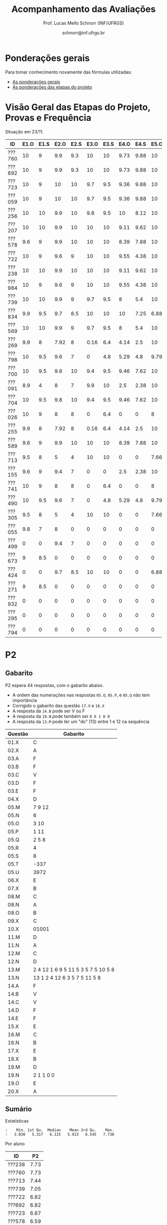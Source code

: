 # -*- coding: utf-8 -*-
# -*- mode: org -*-

#+Title: Acompanhamento das Avaliações
#+Author: Prof. Lucas Mello Schnorr (INF/UFRGS)
#+Date: schnorr@inf.ufrgs.br

#+LATEX_CLASS: article
#+LATEX_CLASS_OPTIONS: [10pt, a4paper]

#+OPTIONS: toc:nil
#+STARTUP: overview indent
#+TAGS: Lucas(L) noexport(n) deprecated(d)
#+EXPORT_SELECT_TAGS: export
#+EXPORT_EXCLUDE_TAGS: noexport

#+LATEX_HEADER: \usepackage[margin=1cm]{geometry}
#+LATEX_HEADER: \usepackage[utf8]{inputenc}
#+LATEX_HEADER: \usepackage[T1]{fontenc}

* Ponderações gerais

Para tomar conhecimento novamente das fórmulas utilizadas:
- [[./plano/index.org][As ponderações gerais]]
- [[./projeto/README.org][As ponderações das etapas do projeto]]

* Visão Geral das Etapas do Projeto, Provas e Frequência

Situação em 23/11.

| ID     | E1.O | E1.S | E2.O | E2.S | E3.O | E3.S | E4.O | E4.S | E5.O | E5.S |   P1 | Freq | Faltas |
|--------+------+------+------+------+------+------+------+------+------+------+------+------+--------|
| ???760 |   10 |    9 |  9.9 |  9.3 |   10 |   10 | 9.73 | 9.88 |   10 | 9.95 |   10 |  100 |      0 |
| ???692 |   10 |    9 |  9.9 |  9.3 |   10 |   10 | 9.73 | 9.88 |   10 | 9.95 |   10 |  100 |      0 |
| ???723 |   10 |    9 |   10 |   10 |  9.7 |  9.5 | 9.36 | 9.88 |   10 | 8.95 |   10 |   96 |      1 |
| ???059 |   10 |    9 |   10 |   10 |  9.7 |  9.5 | 9.36 | 9.88 |   10 | 8.95 |   10 |   81 |      5 |
| ???256 |   10 |   10 |  9.9 |   10 |  9.8 |  9.5 |   10 | 8.12 |   10 |  8.7 |   10 |   96 |      1 |
| ???207 |   10 |   10 |  9.9 |   10 |   10 |   10 | 9.11 | 9.62 |   10 |  7.7 | 8.75 |   96 |      1 |
| ???578 |  9.6 |    9 |  9.9 |   10 |   10 |   10 | 8.39 | 7.88 |   10 |  8.7 | 8.75 |   77 |      6 |
| ???722 |   10 |    9 |  9.6 |    9 |   10 |   10 | 9.55 | 4.38 |   10 | 9.95 | 8.75 |   77 |      6 |
| ???238 |   10 |   10 |  9.9 |   10 |   10 |   10 | 9.11 | 9.62 |   10 |  7.7 | 8.12 |   96 |      1 |
| ???984 |   10 |    9 |  9.6 |    9 |   10 |   10 | 9.55 | 4.38 |   10 | 9.95 | 8.12 |   81 |      5 |
| ???739 |   10 |   10 |  9.9 |    9 |  9.7 |  9.5 |    8 |  5.4 |   10 |  7.2 | 8.12 |   88 |      3 |
| ???834 |  9.9 |  9.5 |  9.7 |  8.5 |   10 |   10 |   10 | 7.25 | 6.88 | 5.95 | 8.12 |   92 |      2 |
| ???569 |   10 |   10 |  9.9 |    9 |  9.7 |  9.5 |    8 |  5.4 |   10 |  7.2 |  7.5 |   77 |      6 |
| ???269 |  9.9 |    8 | 7.92 |    8 | 0.16 |  6.4 | 4.14 |  2.5 |   10 |    7 | 9.38 |   85 |      4 |
| ???798 |   10 |  9.5 |  9.6 |    7 |    0 |  4.8 | 5.29 |  4.8 | 9.79 | 8.95 | 7.88 |   92 |      2 |
| ???700 |   10 |  9.5 |  9.8 |   10 |  9.4 |  9.5 | 9.46 | 7.62 |   10 | 6.95 | 4.38 |   96 |      1 |
| ???091 |  8.9 |    4 |    8 |    7 |  9.9 |   10 |  2.5 | 2.38 |   10 | 8.45 | 6.25 |   73 |      7 |
| ???704 |   10 |  9.5 |  9.8 |   10 |  9.4 |  9.5 | 9.46 | 7.62 |   10 | 6.95 | 3.12 |   96 |      1 |
| ???026 |   10 |    9 |    8 |    8 |    0 |  6.4 |    0 |    0 |    8 | 5.16 | 8.75 |   81 |      5 |
| ???255 |  9.9 |    8 | 7.92 |    8 | 0.16 |  6.4 | 4.14 |  2.5 |   10 |    7 | 6.12 |   81 |      5 |
| ???589 |  9.6 |    9 |  9.9 |   10 |   10 |   10 | 8.39 | 7.88 |   10 |  8.7 | 1.25 |  100 |      0 |
| ???713 |  9.5 |    8 |    5 |    4 |   10 |   10 |    0 |    0 | 7.66 |    4 | 6.62 |   77 |      6 |
| ???155 |  9.6 |    9 |  9.4 |    7 |    0 |    0 |  2.5 | 2.38 |   10 | 8.45 | 6.25 |  100 |      0 |
| ???741 |   10 |    9 |    8 |    8 |    0 |  6.4 |    0 |    0 |    8 | 5.16 | 6.25 |   96 |      1 |
| ???490 |   10 |  9.5 |  9.6 |    7 |    0 |  4.8 | 5.29 |  4.8 | 9.79 | 8.95 |  3.5 |   85 |      4 |
| ???305 |  9.5 |    8 |    5 |    4 |   10 |   10 |    0 |    0 | 7.66 |    4 |    5 |   96 |      1 |
| ???055 |  9.8 |    7 |    8 |    0 |    0 |    0 |    0 |    0 |    0 |    0 | 9.88 |   73 |      7 |
| ???499 |    0 |    0 |  9.4 |    7 |    0 |    0 |    0 |    0 |    0 |    0 | 6.88 |   54 |     12 |
| ???673 |    9 |  8.5 |    0 |    0 |    0 |    0 |    0 |    0 |    0 |    0 | 8.75 |   77 |      6 |
| ???424 |    0 |    0 |  9.7 |  8.5 |   10 |   10 |    0 |    0 | 6.88 | 5.95 | 0.62 |   54 |     12 |
| ???271 |    9 |  8.5 |    0 |    0 |    0 |    0 |    0 |    0 |    0 |    0 | 8.12 |   88 |      3 |
| ???932 |    0 |    0 |    0 |    0 |    0 |    0 |    0 |    0 |    0 |    0 | 3.75 |   81 |      5 |
| ???295 |    0 |    0 |    0 |    0 |    0 |    0 |    0 |    0 |    0 |    0 | 0.62 |   50 |     13 |
| ???794 |    0 |    0 |    0 |    0 |    0 |    0 |    0 |    0 |    0 |    0 |    0 |   23 |     20 |

* P2 Detalhamento                                                  :noexport:
** Questões

- E1: Mapeamento sobre a gramática na declaração de arranjos multidimensionais
- E2: Qual o valor de Ca e endereço base
- E3: Implementação de curto-circuito
- E4: Alocação/atribuição de registradores
- E5: Correção de um dado esquema de tradução (if)
- E6: Geração de código e funcionamento sobre árvore/atributos
- E7: Grafo de fluxo de controle baseado em blocos básicos

** Discussão sobre respostas

Q1
- Realizar o mapeamento sobre a gramática
- Explicar cada atributo utilizado
- Utilizar uma gramática de atributos (sem vars. globais)

Q2
- Apresentar a árvore com atributos para tes
- Demonstrar a resposta 9284 incluindo a parcial R final em -2065
- Demonstrar a resposta 12904 (1024 . 4 . tamanho de tes)

Q3
- Em L-atribuído, portanto com atributos herdados
- Gerar código mínimo que demonstra a avaliação por controle de fluxo
- Não há necessidade de usar remendos, pois é L-atribuído
- Não usar avaliação numérica, pois curto-circuito implica em controle de fluxo

Q4
- Análise de vida das variáveis
  - s1: 2-5
  - s2: 3-5
  - s3: 4
  - s4: 5-6
  - s5: 6
  - s6: NA
- Conclusão
  - s1 a s3 se interferem
  - s4 interfere com s1, s2, e s5
- É 3 o número mínimo de registradores 
- Fornecer uma alocação válida
  - s1, s5, s6 ficam em R1
  - s2 em R2
  - s3, s4 em R3

Q5
- Substituir F por S na primeira regra
  - Ou renomear S para F
- B.f = rot() ao invés de B.f = B.t
- Após o S1.code, devemos ter um "jumpI S1.next"
- A correção do uso de fp e bss é opcional
- Não remover partes (por exemplo S1.next = S.next)
  - Elas tem uma função

Q6
- Definir todos os atributos sobre a árvore
- Atributos devem estar definidos na ordem correta
- Código gerado deve estar semanticamente correto

Q7
- Ver grafos.org, slide "Exemplo 2 – quicksort TAC (líderes)"
- Líderes: 1, 5, 9, 13, 14, 23
- Apresentar o grafo com os blocos básicos e suas instruções

** Detalhamento por questão

| ID     |  E1 |  E2 |  E3 |  E4 |  E5 |  E6 |  E7 |
|--------+-----+-----+-----+-----+-----+-----+-----|
| ???028 | nil | nil | nil | nil | nil | nil | nil |
| ???587 |   2 | 0.8 | 1.2 |   0 |   1 | 0.5 |   1 |
| ???759 | nil | nil | nil | nil | nil | nil | nil |
| ???262 |   2 |   0 | 0.5 | 1.5 | 0.3 |   1 |   1 |
| ???691 | nil | nil | nil | nil | nil | nil | nil |
| ???354 | 0.3 | 0.5 | 0.3 | 0.3 |   0 | 0.5 |   1 |
| ???676 |   2 |   0 |   0 | 1.2 |   1 | 1.5 |   1 |
| ???524 | 1.5 | 1.2 |   0 |   0 |   1 | 0.7 |   1 |
| ???664 | 1.5 | 0.7 | 1.5 |   0 |   1 | 1.5 |   1 |
| ???845 | 0.5 |   0 |   0 | 0.5 |   1 | 0.5 |   0 |
| ???175 |   0 |   0 |   0 | 1.5 |   1 | 1.5 |   1 |
| ???688 | 0.5 |   0 |   0 |   1 |   1 | 1.5 |   1 |
| ???865 | 0.3 |   0 | 0.7 | 0.5 | 0.7 | 0.7 | 0.5 |
| ???686 | nil | nil | nil | nil | nil | nil | nil |
| ???679 | nil | nil | nil | nil | nil | nil | nil |
| ???249 |   2 | 1.2 |   0 | 1.5 | 0.9 | 0.7 |   1 |
| ???822 |   2 | 0.5 | 0.3 |   0 |   0 | 1.5 |   1 |
| ???516 | 1.3 | 0.5 |   0 | 1.5 |   1 | 0.5 |   1 |
| ???274 |   2 | 0.5 |   0 | 1.5 | 0.7 |   1 |   1 |
| ???332 |   0 | 0.3 |   0 | 1.5 |   1 |   1 |   1 |
| ???675 |   2 | 0.5 | 0.7 | 1.5 | 0.8 | 1.5 |   1 |
| ???271 | 0.3 | 0.3 |   0 | 0.3 |   0 | 0.3 |   1 |
| ???416 |   2 | 1.2 |   0 | 0.3 | 0.8 |   1 |   1 |
| ???728 | 0.3 |   0 |   0 | 0.5 | 0.5 | 0.3 |   1 |
| ???572 |   0 |   0 |   0 | 0.5 |   0 |   0 |   1 |
| ???090 | nil | nil | nil | nil | nil | nil | nil |
| ???722 | nil | nil | nil | nil | nil | nil | nil |
| ???261 | nil | nil | nil | nil | nil | nil | nil |
| ???410 | 1.5 |   0 |   0 | 1.5 | 0.9 | 0.3 |   1 |
| ???601 |   2 | 1.3 |   0 | 1.3 |   1 | 1.5 |   1 |
| ???369 | nil | nil | nil | nil | nil | nil | nil |
| ???681 | nil | nil | nil | nil | nil | nil | nil |
| ???665 |   2 | 1.5 | 1.5 | 1.3 |   1 | 1.5 |   1 |
| ???670 | 1.9 | 0.3 |   0 | 1.5 | 0.5 |   0 |   1 |

* P2
** Gabarito

P2 espera 44 respostas, com o gabarito abaixo.
- A ordem das numerações nas respostas =05.O=, =05.P=, e =05.Q= não tem importância
- Corrigido o gabarito das questão =17.X= e =18.X=
- A resposta da =14.B= pode ser V ou F
- A resposta da =19.N= pode também ser =8 6 1 0 0=
- A resposta da =13.M= pode ter um "do" (13) entre 1 e 12 na sequência

| Questão | Gabarito                           |
|---------+------------------------------------|
| 01.X    | C                                  |
| 02.X    | A                                  |
| 03.A    | F                                  |
| 03.B    | F                                  |
| 03.C    | V                                  |
| 03.D    | F                                  |
| 03.E    | F                                  |
| 04.X    | D                                  |
| 05.M    | 7 9 12                             |
| 05.N    | 6                                  |
| 05.O    | 3 10                               |
| 05.P    | 1 11                               |
| 05.Q    | 2 5 8                              |
| 05.R    | 4                                  |
| 05.S    | 8                                  |
| 05.T    | -337                               |
| 05.U    | 3972                               |
| 06.X    | E                                  |
| 07.X    | B                                  |
| 08.M    | C                                  |
| 08.N    | A                                  |
| 08.O    | B                                  |
| 09.X    | C                                  |
| 10.X    | 01001                              |
| 11.M    | D                                  |
| 11.N    | A                                  |
| 12.M    | C                                  |
| 12.N    | D                                  |
| 13.M    | 2 4 12 1 6 9 5 11 5 3 5 7 5 10 5 8 |
| 13.N    | 13 1 2 4 12 6 3 5 7 5 11 5 8       |
| 14.A    | F                                  |
| 14.B    | V                                  |
| 14.C    | V                                  |
| 14.D    | F                                  |
| 14.E    | F                                  |
| 15.X    | E                                  |
| 16.M    | C                                  |
| 16.N    | B                                  |
| 17.X    | E                                  |
| 18.X    | B                                  |
| 19.M    | D                                  |
| 19.N    | 2 1 1 0 0                          |
| 19.O    | E                                  |
| 20.X    | A                                  |

** Sumário

Estatísticas

#+BEGIN_EXAMPLE
:    Min. 1st Qu.  Median    Mean 3rd Qu.    Max. 
:   3.030   5.317   6.125   5.913   6.545   7.730
#+END_EXAMPLE

Por aluno

#+name: p2.notas
| ID     |   P2 |
|--------+------|
| ???238 | 7.73 |
| ???760 | 7.73 |
| ???713 | 7.44 |
| ???739 | 7.05 |
| ???722 | 6.82 |
| ???692 | 6.82 |
| ???723 | 6.67 |
| ???578 | 6.59 |
| ???059 | 6.41 |
| ???207 | 6.39 |
| ???255 | 6.34 |
| ???834 | 6.28 |
| ???589 | 6.28 |
| ???055 | 6.15 |
| ???984 | 6.14 |
| ???704 | 6.11 |
| ???091 |    6 |
| ???256 | 5.91 |
| ???424 | 5.91 |
| ???741 | 5.68 |
| ???700 | 5.68 |
| ???305 | 5.58 |
| ???269 | 5.23 |
| ???271 |    5 |
| ???569 |    5 |
| ???490 | 4.87 |
| ???673 | 4.74 |
| ???155 | 4.55 |
| ???932 | 3.26 |
| ???798 | 3.03 |

Gráfico das notas de =P1= e =P2= em função da posição.

#+header: :var dep0=p2.notas
#+header: :var dep1=p1.notas
#+begin_src R :results output graphics :file img/p2-posicao.png :exports results :width 600 :height 400 :session
suppressMessages(library(tidyverse))
dep1 %>%
    select(-ID) %>%
    mutate(Posição=1:n()) %>%
    rename(Nota = P1) %>%
    mutate(Tipo = "P1") %>%
    bind_rows(
        dep0 %>%
        select(-ID) %>%
        mutate(Posição=1:n()) %>%
        rename(Nota = P2) %>%
        mutate(Tipo = "P2")
    ) %>%
    ggplot(aes(x=Posição, y=Nota, color=Tipo)) +
    geom_line(alpha=.1) +
    geom_point() +
    theme_bw(base_size=22) +
    ylim(0,10)
#+end_src

#+RESULTS:
[[file:img/p2-posicao.png]]

** Taxa de acertos por questão

No alto da tabela, podemos ver que houveram 100% de acertos na questão
=05.R= (parabéns turma). No entanto, no fim da tabela, vemos que ninguém
acertou a questão =05.T= (cálculo do Ca para um arranjo
multidimensional).

| Questão | Respostas | Corretas | Taxa |
|---------+-----------+----------+------|
| 05.R    |        27 |       27 |  100 |
| 03.C    |        30 |       29 |   97 |
| 05.N    |        27 |       26 |   96 |
| 03.D    |        30 |       28 |   93 |
| 07.X    |        30 |       28 |   93 |
| 03.B    |        30 |       27 |   90 |
| 06.X    |        30 |       27 |   90 |
| 12.M    |        30 |       27 |   90 |
| 12.N    |        30 |       27 |   90 |
| 05.Q    |        27 |       24 |   89 |
| 01.X    |        30 |       25 |   83 |
| 14.E    |        30 |       24 |   80 |
| 16.M    |        30 |       24 |   80 |
| 14.D    |        30 |       23 |   77 |
| 16.N    |        30 |       23 |   77 |
| 02.X    |        30 |       22 |   73 |
| 04.X    |        30 |       22 |   73 |
| 14.A    |        30 |       22 |   73 |
| 11.M    |        30 |       21 |   70 |
| 14.B    |        30 |       21 |   70 |
| 14.C    |        29 |       20 |   69 |
| 05.O    |        27 |       18 |   67 |
| 05.P    |        27 |       18 |   67 |
| 08.O    |        30 |       20 |   67 |
| 11.N    |        30 |       20 |   67 |
| 20.X    |        30 |       18 |   60 |
| 19.M    |        30 |       17 |   57 |
| 03.E    |        30 |       16 |   53 |
| 05.M    |        27 |       14 |   52 |
| 03.A    |        30 |       15 |   50 |
| 08.M    |        30 |       14 |   47 |
| 05.S    |        24 |       11 |   46 |
| 15.X    |        30 |       10 |   33 |
| 19.O    |        30 |       10 |   33 |
| 09.X    |        30 |        8 |   27 |
| 10.X    |        30 |        4 |   13 |
| 17.X    |        30 |        4 |   13 |
| 13.M    |        20 |        2 |   10 |
| 13.N    |        20 |        2 |   10 |
| 08.N    |        29 |        2 |    7 |
| 18.X    |        30 |        2 |    7 |
| 05.U    |        21 |        1 |    5 |
| 19.N    |        27 |        1 |    4 |
| 05.T    |        20 |        0 |    0 |
** Detalhamento

São listadas todas as =1252= respostas com valores:
- Foram portanto omitidas as questões não respondidas.

| ID     | Questão | Resposta                              | Gabarito                           | Correta |
|--------+---------+---------------------------------------+------------------------------------+---------|
| ???055 | 01.X    | B                                     | C                                  | FALSE   |
| ???055 | 02.X    | D                                     | A                                  | FALSE   |
| ???055 | 03.A    | F                                     | F                                  | TRUE    |
| ???055 | 03.B    | V                                     | F                                  | FALSE   |
| ???055 | 03.C    | V                                     | V                                  | TRUE    |
| ???055 | 03.D    | F                                     | F                                  | TRUE    |
| ???055 | 03.E    | V                                     | F                                  | FALSE   |
| ???055 | 04.X    | D                                     | D                                  | TRUE    |
| ???055 | 05.M    | 7 9 12                                | 7 9 12                             | TRUE    |
| ???055 | 05.N    | 6                                     | 6                                  | TRUE    |
| ???055 | 05.O    | 10 3                                  | 3 10                               | TRUE    |
| ???055 | 05.P    | 11 1                                  | 1 11                               | TRUE    |
| ???055 | 05.Q    | 2 5 8                                 | 2 5 8                              | TRUE    |
| ???055 | 05.R    | 4                                     | 4                                  | TRUE    |
| ???055 | 06.X    | E                                     | E                                  | TRUE    |
| ???055 | 07.X    | B                                     | B                                  | TRUE    |
| ???055 | 08.M    | B                                     | C                                  | FALSE   |
| ???055 | 08.N    | B                                     | A                                  | FALSE   |
| ???055 | 08.O    | B                                     | B                                  | TRUE    |
| ???055 | 09.X    | A                                     | C                                  | FALSE   |
| ???055 | 10.X    | 10100X                                | 01001X                             | FALSE   |
| ???055 | 11.M    | C                                     | D                                  | FALSE   |
| ???055 | 11.N    | D                                     | A                                  | FALSE   |
| ???055 | 12.M    | C                                     | C                                  | TRUE    |
| ???055 | 12.N    | D                                     | D                                  | TRUE    |
| ???055 | 14.A    | F                                     | F                                  | TRUE    |
| ???055 | 14.B    | F                                     | V                                  | FALSE   |
| ???055 | 14.C    | V                                     | V                                  | TRUE    |
| ???055 | 14.D    | F                                     | F                                  | TRUE    |
| ???055 | 14.E    | V                                     | F                                  | FALSE   |
| ???055 | 15.X    | E                                     | E                                  | TRUE    |
| ???055 | 16.M    | C                                     | C                                  | TRUE    |
| ???055 | 16.N    | B                                     | B                                  | TRUE    |
| ???055 | 17.X    | E                                     | A                                  | FALSE   |
| ???055 | 18.X    | B                                     | D                                  | FALSE   |
| ???055 | 19.M    | D                                     | D                                  | TRUE    |
| ???055 | 19.N    | 6                                     | 2 1 1 0 0                          | FALSE   |
| ???055 | 19.O    | E                                     | E                                  | TRUE    |
| ???055 | 20.X    | A                                     | A                                  | TRUE    |
| ???059 | 01.X    | C                                     | C                                  | TRUE    |
| ???059 | 02.X    | A                                     | A                                  | TRUE    |
| ???059 | 03.A    | F                                     | F                                  | TRUE    |
| ???059 | 03.B    | F                                     | F                                  | TRUE    |
| ???059 | 03.C    | V                                     | V                                  | TRUE    |
| ???059 | 03.D    | F                                     | F                                  | TRUE    |
| ???059 | 03.E    | V                                     | F                                  | FALSE   |
| ???059 | 04.X    | D                                     | D                                  | TRUE    |
| ???059 | 05.M    | 7 9 12                                | 7 9 12                             | TRUE    |
| ???059 | 05.N    | 6                                     | 6                                  | TRUE    |
| ???059 | 05.O    | 3 10                                  | 3 10                               | TRUE    |
| ???059 | 05.P    | 1 11                                  | 1 11                               | TRUE    |
| ???059 | 05.Q    | 2 5 8                                 | 2 5 8                              | TRUE    |
| ???059 | 05.R    | 4                                     | 4                                  | TRUE    |
| ???059 | 06.X    | E                                     | E                                  | TRUE    |
| ???059 | 07.X    | B                                     | B                                  | TRUE    |
| ???059 | 08.M    | B                                     | C                                  | FALSE   |
| ???059 | 08.N    | B                                     | A                                  | FALSE   |
| ???059 | 08.O    | E                                     | B                                  | FALSE   |
| ???059 | 09.X    | B                                     | C                                  | FALSE   |
| ???059 | 10.X    | 10100X                                | 01001X                             | FALSE   |
| ???059 | 11.M    | E                                     | D                                  | FALSE   |
| ???059 | 11.N    | A                                     | A                                  | TRUE    |
| ???059 | 12.M    | C                                     | C                                  | TRUE    |
| ???059 | 12.N    | D                                     | D                                  | TRUE    |
| ???059 | 14.A    | F                                     | F                                  | TRUE    |
| ???059 | 14.B    | F                                     | V                                  | FALSE   |
| ???059 | 14.C    | V                                     | V                                  | TRUE    |
| ???059 | 14.D    | F                                     | F                                  | TRUE    |
| ???059 | 14.E    | F                                     | F                                  | TRUE    |
| ???059 | 15.X    | C                                     | E                                  | FALSE   |
| ???059 | 16.M    | C                                     | C                                  | TRUE    |
| ???059 | 16.N    | B                                     | B                                  | TRUE    |
| ???059 | 17.X    | E                                     | A                                  | FALSE   |
| ???059 | 18.X    | B                                     | D                                  | FALSE   |
| ???059 | 19.M    | D                                     | D                                  | TRUE    |
| ???059 | 19.N    | 4                                     | 2 1 1 0 0                          | FALSE   |
| ???059 | 19.O    | C                                     | E                                  | FALSE   |
| ???059 | 20.X    | D                                     | A                                  | FALSE   |
| ???091 | 01.X    | C                                     | C                                  | TRUE    |
| ???091 | 02.X    | A                                     | A                                  | TRUE    |
| ???091 | 03.A    | F                                     | F                                  | TRUE    |
| ???091 | 03.B    | F                                     | F                                  | TRUE    |
| ???091 | 03.C    | V                                     | V                                  | TRUE    |
| ???091 | 03.D    | F                                     | F                                  | TRUE    |
| ???091 | 03.E    | F                                     | F                                  | TRUE    |
| ???091 | 04.X    | D                                     | D                                  | TRUE    |
| ???091 | 05.M    | 7 9                                   | 7 9 12                             | FALSE   |
| ???091 | 05.N    | 6                                     | 6                                  | TRUE    |
| ???091 | 05.O    | 3 10 12                               | 3 10                               | FALSE   |
| ???091 | 05.P    | 1 11 12                               | 1 11                               | FALSE   |
| ???091 | 05.Q    | 5 8 2                                 | 2 5 8                              | TRUE    |
| ???091 | 05.R    | 4                                     | 4                                  | TRUE    |
| ???091 | 05.S    | 11                                    | 8                                  | FALSE   |
| ???091 | 06.X    | E                                     | E                                  | TRUE    |
| ???091 | 07.X    | B                                     | B                                  | TRUE    |
| ???091 | 08.M    | E                                     | C                                  | FALSE   |
| ???091 | 08.N    | B                                     | A                                  | FALSE   |
| ???091 | 08.O    | B                                     | B                                  | TRUE    |
| ???091 | 09.X    | C                                     | C                                  | TRUE    |
| ???091 | 10.X    | 10100X                                | 01001X                             | FALSE   |
| ???091 | 11.M    | D                                     | D                                  | TRUE    |
| ???091 | 11.N    | D                                     | A                                  | FALSE   |
| ???091 | 12.M    | C                                     | C                                  | TRUE    |
| ???091 | 12.N    | D                                     | D                                  | TRUE    |
| ???091 | 14.A    | V                                     | F                                  | FALSE   |
| ???091 | 14.B    | F                                     | V                                  | FALSE   |
| ???091 | 14.C    | V                                     | V                                  | TRUE    |
| ???091 | 14.D    | F                                     | F                                  | TRUE    |
| ???091 | 14.E    | V                                     | F                                  | FALSE   |
| ???091 | 15.X    | E                                     | E                                  | TRUE    |
| ???091 | 16.M    | C                                     | C                                  | TRUE    |
| ???091 | 16.N    | B                                     | B                                  | TRUE    |
| ???091 | 17.X    | C                                     | A                                  | FALSE   |
| ???091 | 18.X    | A                                     | D                                  | FALSE   |
| ???091 | 19.M    | D                                     | D                                  | TRUE    |
| ???091 | 19.N    | 6                                     | 2 1 1 0 0                          | FALSE   |
| ???091 | 19.O    | D                                     | E                                  | FALSE   |
| ???091 | 20.X    | E                                     | A                                  | FALSE   |
| ???155 | 01.X    | C                                     | C                                  | TRUE    |
| ???155 | 02.X    | D                                     | A                                  | FALSE   |
| ???155 | 03.A    | F                                     | F                                  | TRUE    |
| ???155 | 03.B    | F                                     | F                                  | TRUE    |
| ???155 | 03.C    | V                                     | V                                  | TRUE    |
| ???155 | 03.D    | F                                     | F                                  | TRUE    |
| ???155 | 03.E    | V                                     | F                                  | FALSE   |
| ???155 | 04.X    | B                                     | D                                  | FALSE   |
| ???155 | 05.M    | 7 9                                   | 7 9 12                             | FALSE   |
| ???155 | 05.N    | 6                                     | 6                                  | TRUE    |
| ???155 | 05.O    | 3 10 12                               | 3 10                               | FALSE   |
| ???155 | 05.P    | 1 11 12                               | 1 11                               | FALSE   |
| ???155 | 05.Q    | 5 8 2                                 | 2 5 8                              | TRUE    |
| ???155 | 05.R    | 4                                     | 4                                  | TRUE    |
| ???155 | 05.S    | 8                                     | 8                                  | TRUE    |
| ???155 | 05.T    | 348                                   | -337                               | FALSE   |
| ???155 | 05.U    | 348                                   | 3972                               | FALSE   |
| ???155 | 06.X    | E                                     | E                                  | TRUE    |
| ???155 | 07.X    | B                                     | B                                  | TRUE    |
| ???155 | 08.M    | A                                     | C                                  | FALSE   |
| ???155 | 08.N    | B                                     | A                                  | FALSE   |
| ???155 | 08.O    | B                                     | B                                  | TRUE    |
| ???155 | 09.X    | C                                     | C                                  | TRUE    |
| ???155 | 10.X    | 10101X                                | 01001X                             | FALSE   |
| ???155 | 11.M    | C                                     | D                                  | FALSE   |
| ???155 | 11.N    | E                                     | A                                  | FALSE   |
| ???155 | 12.M    | C                                     | C                                  | TRUE    |
| ???155 | 12.N    | D                                     | D                                  | TRUE    |
| ???155 | 13.M    | 2                                     | 2 4 12 1 6 9 5 11 5 3 5 7 5 10 5 8 | FALSE   |
| ???155 | 13.N    | 13 2                                  | 13 1 2 4 12 6 3 5 7 5 11 5 8       | FALSE   |
| ???155 | 14.A    | F                                     | F                                  | TRUE    |
| ???155 | 14.B    | V                                     | V                                  | TRUE    |
| ???155 | 14.C    | V                                     | V                                  | TRUE    |
| ???155 | 14.D    | V                                     | F                                  | FALSE   |
| ???155 | 14.E    | F                                     | F                                  | TRUE    |
| ???155 | 15.X    | C                                     | E                                  | FALSE   |
| ???155 | 16.M    | D                                     | C                                  | FALSE   |
| ???155 | 16.N    | A                                     | B                                  | FALSE   |
| ???155 | 17.X    | C                                     | A                                  | FALSE   |
| ???155 | 18.X    | D                                     | D                                  | TRUE    |
| ???155 | 19.M    | A                                     | D                                  | FALSE   |
| ???155 | 19.N    | 1 0 0 0 0                             | 2 1 1 0 0                          | FALSE   |
| ???155 | 19.O    | D                                     | E                                  | FALSE   |
| ???155 | 20.X    | E                                     | A                                  | FALSE   |
| ???207 | 01.X    | C                                     | C                                  | TRUE    |
| ???207 | 02.X    | A                                     | A                                  | TRUE    |
| ???207 | 03.A    | V                                     | F                                  | FALSE   |
| ???207 | 03.B    | F                                     | F                                  | TRUE    |
| ???207 | 03.C    | V                                     | V                                  | TRUE    |
| ???207 | 03.D    | F                                     | F                                  | TRUE    |
| ???207 | 03.E    | F                                     | F                                  | TRUE    |
| ???207 | 04.X    | C                                     | D                                  | FALSE   |
| ???207 | 05.S    | 16                                    | 8                                  | FALSE   |
| ???207 | 06.X    | E                                     | E                                  | TRUE    |
| ???207 | 07.X    | B                                     | B                                  | TRUE    |
| ???207 | 08.M    | C                                     | C                                  | TRUE    |
| ???207 | 08.N    | B                                     | A                                  | FALSE   |
| ???207 | 08.O    | B                                     | B                                  | TRUE    |
| ???207 | 09.X    | D                                     | C                                  | FALSE   |
| ???207 | 10.X    | 10100X                                | 01001X                             | FALSE   |
| ???207 | 11.M    | C                                     | D                                  | FALSE   |
| ???207 | 11.N    | D                                     | A                                  | FALSE   |
| ???207 | 12.M    | C                                     | C                                  | TRUE    |
| ???207 | 12.N    | D                                     | D                                  | TRUE    |
| ???207 | 13.M    | 2 4 12 1 6 9 5 11 5 3 5 7 5 10 5 8    | 2 4 12 1 6 9 5 11 5 3 5 7 5 10 5 8 | TRUE    |
| ???207 | 13.N    | 13 16 1 2 12 6 15 5 7 5 11 5 8        | 13 1 2 4 12 6 3 5 7 5 11 5 8       | FALSE   |
| ???207 | 14.A    | F                                     | F                                  | TRUE    |
| ???207 | 14.B    | V                                     | V                                  | TRUE    |
| ???207 | 14.C    | V                                     | V                                  | TRUE    |
| ???207 | 14.D    | F                                     | F                                  | TRUE    |
| ???207 | 14.E    | F                                     | F                                  | TRUE    |
| ???207 | 15.X    | D                                     | E                                  | FALSE   |
| ???207 | 16.M    | C                                     | C                                  | TRUE    |
| ???207 | 16.N    | B                                     | B                                  | TRUE    |
| ???207 | 17.X    | E                                     | A                                  | FALSE   |
| ???207 | 18.X    | B                                     | D                                  | FALSE   |
| ???207 | 19.M    | D                                     | D                                  | TRUE    |
| ???207 | 19.N    | 8 6 1 0 0                             | 2 1 1 0 0                          | FALSE   |
| ???207 | 19.O    | E                                     | E                                  | TRUE    |
| ???207 | 20.X    | A                                     | A                                  | TRUE    |
| ???238 | 01.X    | C                                     | C                                  | TRUE    |
| ???238 | 02.X    | A                                     | A                                  | TRUE    |
| ???238 | 03.A    | F                                     | F                                  | TRUE    |
| ???238 | 03.B    | F                                     | F                                  | TRUE    |
| ???238 | 03.C    | V                                     | V                                  | TRUE    |
| ???238 | 03.D    | F                                     | F                                  | TRUE    |
| ???238 | 03.E    | V                                     | F                                  | FALSE   |
| ???238 | 04.X    | D                                     | D                                  | TRUE    |
| ???238 | 05.M    | 7 9 12                                | 7 9 12                             | TRUE    |
| ???238 | 05.N    | 6                                     | 6                                  | TRUE    |
| ???238 | 05.O    | 3 10                                  | 3 10                               | TRUE    |
| ???238 | 05.P    | 1 11                                  | 1 11                               | TRUE    |
| ???238 | 05.Q    | 5 8 2                                 | 2 5 8                              | TRUE    |
| ???238 | 05.R    | 4                                     | 4                                  | TRUE    |
| ???238 | 05.S    | 8                                     | 8                                  | TRUE    |
| ???238 | 05.T    | 88                                    | -337                               | FALSE   |
| ???238 | 05.U    | 993                                   | 3972                               | FALSE   |
| ???238 | 06.X    | E                                     | E                                  | TRUE    |
| ???238 | 07.X    | B                                     | B                                  | TRUE    |
| ???238 | 08.M    | C                                     | C                                  | TRUE    |
| ???238 | 08.N    | A                                     | A                                  | TRUE    |
| ???238 | 08.O    | B                                     | B                                  | TRUE    |
| ???238 | 09.X    | B                                     | C                                  | FALSE   |
| ???238 | 10.X    | 01001X                                | 01001X                             | TRUE    |
| ???238 | 11.M    | D                                     | D                                  | TRUE    |
| ???238 | 11.N    | A                                     | A                                  | TRUE    |
| ???238 | 12.M    | C                                     | C                                  | TRUE    |
| ???238 | 12.N    | D                                     | D                                  | TRUE    |
| ???238 | 13.M    | 2 4 12 13 1 6 9 5 11 5 3 5 7 5 10 5 8 | 2 4 12 1 6 9 5 11 5 3 5 7 5 10 5 8 | FALSE   |
| ???238 | 13.N    | 13 1 2 4 12 6 3 5 7 5 11 5 8          | 13 1 2 4 12 6 3 5 7 5 11 5 8       | TRUE    |
| ???238 | 14.A    | F                                     | F                                  | TRUE    |
| ???238 | 14.B    | V                                     | V                                  | TRUE    |
| ???238 | 14.C    | F                                     | V                                  | FALSE   |
| ???238 | 14.D    | F                                     | F                                  | TRUE    |
| ???238 | 14.E    | F                                     | F                                  | TRUE    |
| ???238 | 15.X    | E                                     | E                                  | TRUE    |
| ???238 | 16.M    | C                                     | C                                  | TRUE    |
| ???238 | 16.N    | B                                     | B                                  | TRUE    |
| ???238 | 17.X    | E                                     | A                                  | FALSE   |
| ???238 | 18.X    | B                                     | D                                  | FALSE   |
| ???238 | 19.M    | D                                     | D                                  | TRUE    |
| ???238 | 19.N    | 8 6 1 0                               | 2 1 1 0 0                          | FALSE   |
| ???238 | 19.O    | B                                     | E                                  | FALSE   |
| ???238 | 20.X    | A                                     | A                                  | TRUE    |
| ???255 | 01.X    | C                                     | C                                  | TRUE    |
| ???255 | 02.X    | A                                     | A                                  | TRUE    |
| ???255 | 03.A    | F                                     | F                                  | TRUE    |
| ???255 | 03.B    | F                                     | F                                  | TRUE    |
| ???255 | 03.C    | V                                     | V                                  | TRUE    |
| ???255 | 03.D    | F                                     | F                                  | TRUE    |
| ???255 | 03.E    | F                                     | F                                  | TRUE    |
| ???255 | 04.X    | A                                     | D                                  | FALSE   |
| ???255 | 05.M    | 12 7 9                                | 7 9 12                             | FALSE   |
| ???255 | 05.N    | 6                                     | 6                                  | TRUE    |
| ???255 | 05.O    | 3 10                                  | 3 10                               | TRUE    |
| ???255 | 05.P    | 1 11                                  | 1 11                               | TRUE    |
| ???255 | 05.Q    | 5 8 2                                 | 2 5 8                              | TRUE    |
| ???255 | 05.R    | 4                                     | 4                                  | TRUE    |
| ???255 | 05.S    | 16                                    | 8                                  | FALSE   |
| ???255 | 05.T    | 1444                                  | -337                               | FALSE   |
| ???255 | 05.U    | 1444                                  | 3972                               | FALSE   |
| ???255 | 06.X    | E                                     | E                                  | TRUE    |
| ???255 | 07.X    | B                                     | B                                  | TRUE    |
| ???255 | 08.M    | B                                     | C                                  | FALSE   |
| ???255 | 08.N    | C                                     | A                                  | FALSE   |
| ???255 | 08.O    | E                                     | B                                  | FALSE   |
| ???255 | 09.X    | C                                     | C                                  | TRUE    |
| ???255 | 10.X    | 10101X                                | 01001X                             | FALSE   |
| ???255 | 11.M    | D                                     | D                                  | TRUE    |
| ???255 | 11.N    | A                                     | A                                  | TRUE    |
| ???255 | 12.M    | C                                     | C                                  | TRUE    |
| ???255 | 12.N    | D                                     | D                                  | TRUE    |
| ???255 | 14.A    | F                                     | F                                  | TRUE    |
| ???255 | 14.B    | V                                     | V                                  | TRUE    |
| ???255 | 14.D    | F                                     | F                                  | TRUE    |
| ???255 | 14.E    | V                                     | F                                  | FALSE   |
| ???255 | 15.X    | A                                     | E                                  | FALSE   |
| ???255 | 16.M    | C                                     | C                                  | TRUE    |
| ???255 | 16.N    | B                                     | B                                  | TRUE    |
| ???255 | 17.X    | A                                     | A                                  | TRUE    |
| ???255 | 18.X    | B                                     | D                                  | FALSE   |
| ???255 | 19.M    | E                                     | D                                  | FALSE   |
| ???255 | 19.N    | 8 7 4 3 3                             | 2 1 1 0 0                          | FALSE   |
| ???255 | 19.O    | D                                     | E                                  | FALSE   |
| ???255 | 20.X    | A                                     | A                                  | TRUE    |
| ???256 | 01.X    | C                                     | C                                  | TRUE    |
| ???256 | 02.X    | A                                     | A                                  | TRUE    |
| ???256 | 03.A    | F                                     | F                                  | TRUE    |
| ???256 | 03.B    | V                                     | F                                  | FALSE   |
| ???256 | 03.C    | F                                     | V                                  | FALSE   |
| ???256 | 03.D    | V                                     | F                                  | FALSE   |
| ???256 | 03.E    | V                                     | F                                  | FALSE   |
| ???256 | 04.X    | D                                     | D                                  | TRUE    |
| ???256 | 05.M    | 7 9 12                                | 7 9 12                             | TRUE    |
| ???256 | 05.N    | 6                                     | 6                                  | TRUE    |
| ???256 | 05.O    | 3 10                                  | 3 10                               | TRUE    |
| ???256 | 05.P    | 1 11                                  | 1 11                               | TRUE    |
| ???256 | 05.Q    | 5 8 2                                 | 2 5 8                              | TRUE    |
| ???256 | 05.R    | 4                                     | 4                                  | TRUE    |
| ???256 | 05.S    | -8                                    | 8                                  | FALSE   |
| ???256 | 05.T    | -330                                  | -337                               | FALSE   |
| ???256 | 05.U    | 18480                                 | 3972                               | FALSE   |
| ???256 | 06.X    | E                                     | E                                  | TRUE    |
| ???256 | 07.X    | B                                     | B                                  | TRUE    |
| ???256 | 08.M    | B                                     | C                                  | FALSE   |
| ???256 | 08.N    | C                                     | A                                  | FALSE   |
| ???256 | 08.O    | B                                     | B                                  | TRUE    |
| ???256 | 09.X    | D                                     | C                                  | FALSE   |
| ???256 | 10.X    | 10100X                                | 01001X                             | FALSE   |
| ???256 | 11.M    | D                                     | D                                  | TRUE    |
| ???256 | 11.N    | A                                     | A                                  | TRUE    |
| ???256 | 12.M    | C                                     | C                                  | TRUE    |
| ???256 | 12.N    | D                                     | D                                  | TRUE    |
| ???256 | 13.M    | 2 4 12 1 6 9 11 3 7 10 8              | 2 4 12 1 6 9 5 11 5 3 5 7 5 10 5 8 | FALSE   |
| ???256 | 13.N    | 13 16 1 2 12 6 15 7 11 8              | 13 1 2 4 12 6 3 5 7 5 11 5 8       | FALSE   |
| ???256 | 14.A    | F                                     | F                                  | TRUE    |
| ???256 | 14.B    | V                                     | V                                  | TRUE    |
| ???256 | 14.C    | F                                     | V                                  | FALSE   |
| ???256 | 14.D    | F                                     | F                                  | TRUE    |
| ???256 | 14.E    | V                                     | F                                  | FALSE   |
| ???256 | 15.X    | E                                     | E                                  | TRUE    |
| ???256 | 16.M    | C                                     | C                                  | TRUE    |
| ???256 | 16.N    | B                                     | B                                  | TRUE    |
| ???256 | 17.X    | B                                     | A                                  | FALSE   |
| ???256 | 18.X    | B                                     | D                                  | FALSE   |
| ???256 | 19.M    | D                                     | D                                  | TRUE    |
| ???256 | 19.N    | 3                                     | 2 1 1 0 0                          | FALSE   |
| ???256 | 19.O    | E                                     | E                                  | TRUE    |
| ???256 | 20.X    | A                                     | A                                  | TRUE    |
| ???269 | 01.X    | C                                     | C                                  | TRUE    |
| ???269 | 02.X    | D                                     | A                                  | FALSE   |
| ???269 | 03.A    | V                                     | F                                  | FALSE   |
| ???269 | 03.B    | F                                     | F                                  | TRUE    |
| ???269 | 03.C    | V                                     | V                                  | TRUE    |
| ???269 | 03.D    | F                                     | F                                  | TRUE    |
| ???269 | 03.E    | V                                     | F                                  | FALSE   |
| ???269 | 04.X    | D                                     | D                                  | TRUE    |
| ???269 | 05.M    | 7 9 12                                | 7 9 12                             | TRUE    |
| ???269 | 05.N    | 6                                     | 6                                  | TRUE    |
| ???269 | 05.O    | 3                                     | 3 10                               | FALSE   |
| ???269 | 05.P    | 11                                    | 1 11                               | FALSE   |
| ???269 | 05.Q    | 2 5                                   | 2 5 8                              | FALSE   |
| ???269 | 05.R    | 4                                     | 4                                  | TRUE    |
| ???269 | 05.S    | -2                                    | 8                                  | FALSE   |
| ???269 | 05.T    | -90                                   | -337                               | FALSE   |
| ???269 | 05.U    | 128                                   | 3972                               | FALSE   |
| ???269 | 06.X    | E                                     | E                                  | TRUE    |
| ???269 | 07.X    | B                                     | B                                  | TRUE    |
| ???269 | 08.M    | B                                     | C                                  | FALSE   |
| ???269 | 08.N    | A                                     | A                                  | TRUE    |
| ???269 | 08.O    | B                                     | B                                  | TRUE    |
| ???269 | 09.X    | D                                     | C                                  | FALSE   |
| ???269 | 10.X    | 10101X                                | 01001X                             | FALSE   |
| ???269 | 11.M    | D                                     | D                                  | TRUE    |
| ???269 | 11.N    | A                                     | A                                  | TRUE    |
| ???269 | 12.M    | C                                     | C                                  | TRUE    |
| ???269 | 12.N    | D                                     | D                                  | TRUE    |
| ???269 | 13.M    | 2 4 12 1 6 9 5 11 5 3 7 5 10 5 8      | 2 4 12 1 6 9 5 11 5 3 5 7 5 10 5 8 | FALSE   |
| ???269 | 13.N    | 13 2 4 1 12 3 5 7 5 11 5 8            | 13 1 2 4 12 6 3 5 7 5 11 5 8       | FALSE   |
| ???269 | 14.A    | F                                     | F                                  | TRUE    |
| ???269 | 14.B    | V                                     | V                                  | TRUE    |
| ???269 | 14.C    | F                                     | V                                  | FALSE   |
| ???269 | 14.D    | F                                     | F                                  | TRUE    |
| ???269 | 14.E    | F                                     | F                                  | TRUE    |
| ???269 | 15.X    | A                                     | E                                  | FALSE   |
| ???269 | 16.M    | C                                     | C                                  | TRUE    |
| ???269 | 16.N    | A                                     | B                                  | FALSE   |
| ???269 | 17.X    | E                                     | A                                  | FALSE   |
| ???269 | 18.X    | B                                     | D                                  | FALSE   |
| ???269 | 19.M    | D                                     | D                                  | TRUE    |
| ???269 | 19.N    | 9                                     | 2 1 1 0 0                          | FALSE   |
| ???269 | 19.O    | D                                     | E                                  | FALSE   |
| ???269 | 20.X    | A                                     | A                                  | TRUE    |
| ???271 | 01.X    | A                                     | C                                  | FALSE   |
| ???271 | 02.X    | A                                     | A                                  | TRUE    |
| ???271 | 03.A    | F                                     | F                                  | TRUE    |
| ???271 | 03.B    | F                                     | F                                  | TRUE    |
| ???271 | 03.C    | V                                     | V                                  | TRUE    |
| ???271 | 03.D    | F                                     | F                                  | TRUE    |
| ???271 | 03.E    | V                                     | F                                  | FALSE   |
| ???271 | 04.X    | C                                     | D                                  | FALSE   |
| ???271 | 05.M    | 12 7 9                                | 7 9 12                             | FALSE   |
| ???271 | 05.N    | 6                                     | 6                                  | TRUE    |
| ???271 | 05.O    | 10 3                                  | 3 10                               | TRUE    |
| ???271 | 05.P    | 1 11                                  | 1 11                               | TRUE    |
| ???271 | 05.Q    | 5 8 2                                 | 2 5 8                              | TRUE    |
| ???271 | 05.R    | 4                                     | 4                                  | TRUE    |
| ???271 | 05.U    | 2                                     | 3972                               | FALSE   |
| ???271 | 06.X    | B                                     | E                                  | FALSE   |
| ???271 | 07.X    | B                                     | B                                  | TRUE    |
| ???271 | 08.M    | D                                     | C                                  | FALSE   |
| ???271 | 08.N    | B                                     | A                                  | FALSE   |
| ???271 | 08.O    | B                                     | B                                  | TRUE    |
| ???271 | 09.X    | B                                     | C                                  | FALSE   |
| ???271 | 10.X    | 10101X                                | 01001X                             | FALSE   |
| ???271 | 11.M    | D                                     | D                                  | TRUE    |
| ???271 | 11.N    | D                                     | A                                  | FALSE   |
| ???271 | 12.M    | B                                     | C                                  | FALSE   |
| ???271 | 12.N    | D                                     | D                                  | TRUE    |
| ???271 | 14.A    | V                                     | F                                  | FALSE   |
| ???271 | 14.B    | V                                     | V                                  | TRUE    |
| ???271 | 14.C    | F                                     | V                                  | FALSE   |
| ???271 | 14.D    | F                                     | F                                  | TRUE    |
| ???271 | 14.E    | F                                     | F                                  | TRUE    |
| ???271 | 15.X    | C                                     | E                                  | FALSE   |
| ???271 | 16.M    | C                                     | C                                  | TRUE    |
| ???271 | 16.N    | B                                     | B                                  | TRUE    |
| ???271 | 17.X    | C                                     | A                                  | FALSE   |
| ???271 | 18.X    | B                                     | D                                  | FALSE   |
| ???271 | 19.M    | E                                     | D                                  | FALSE   |
| ???271 | 19.N    | 8                                     | 2 1 1 0 0                          | FALSE   |
| ???271 | 19.O    | B                                     | E                                  | FALSE   |
| ???271 | 20.X    | A                                     | A                                  | TRUE    |
| ???305 | 01.X    | C                                     | C                                  | TRUE    |
| ???305 | 02.X    | A                                     | A                                  | TRUE    |
| ???305 | 03.A    | V                                     | F                                  | FALSE   |
| ???305 | 03.B    | F                                     | F                                  | TRUE    |
| ???305 | 03.C    | V                                     | V                                  | TRUE    |
| ???305 | 03.D    | F                                     | F                                  | TRUE    |
| ???305 | 03.E    | V                                     | F                                  | FALSE   |
| ???305 | 04.X    | D                                     | D                                  | TRUE    |
| ???305 | 05.M    | 12 7 9                                | 7 9 12                             | FALSE   |
| ???305 | 05.N    | 6                                     | 6                                  | TRUE    |
| ???305 | 05.O    | 3                                     | 3 10                               | FALSE   |
| ???305 | 05.P    | 11 10 1                               | 1 11                               | FALSE   |
| ???305 | 05.Q    | 5 8 2                                 | 2 5 8                              | TRUE    |
| ???305 | 05.R    | 4                                     | 4                                  | TRUE    |
| ???305 | 05.S    | 8                                     | 8                                  | TRUE    |
| ???305 | 05.T    | -4                                    | -337                               | FALSE   |
| ???305 | 05.U    | 5296                                  | 3972                               | FALSE   |
| ???305 | 06.X    | E                                     | E                                  | TRUE    |
| ???305 | 07.X    | B                                     | B                                  | TRUE    |
| ???305 | 08.M    | C                                     | C                                  | TRUE    |
| ???305 | 08.N    | C                                     | A                                  | FALSE   |
| ???305 | 08.O    | B                                     | B                                  | TRUE    |
| ???305 | 09.X    | C                                     | C                                  | TRUE    |
| ???305 | 10.X    | 10100X                                | 01001X                             | FALSE   |
| ???305 | 11.M    | D                                     | D                                  | TRUE    |
| ???305 | 11.N    | A                                     | A                                  | TRUE    |
| ???305 | 12.M    | A                                     | C                                  | FALSE   |
| ???305 | 12.N    | D                                     | D                                  | TRUE    |
| ???305 | 13.M    | 2 16 9 5 11 12 1 15 5 7 5 10 5 8      | 2 4 12 1 6 9 5 11 5 3 5 7 5 10 5 8 | FALSE   |
| ???305 | 13.N    | 15 15 5 7 16 8                        | 13 1 2 4 12 6 3 5 7 5 11 5 8       | FALSE   |
| ???305 | 14.A    | F                                     | F                                  | TRUE    |
| ???305 | 14.B    | V                                     | V                                  | TRUE    |
| ???305 | 14.C    | V                                     | V                                  | TRUE    |
| ???305 | 14.D    | V                                     | F                                  | FALSE   |
| ???305 | 14.E    | F                                     | F                                  | TRUE    |
| ???305 | 15.X    | D                                     | E                                  | FALSE   |
| ???305 | 16.M    | D                                     | C                                  | FALSE   |
| ???305 | 16.N    | A                                     | B                                  | FALSE   |
| ???305 | 17.X    | B                                     | A                                  | FALSE   |
| ???305 | 18.X    | D                                     | D                                  | TRUE    |
| ???305 | 19.M    | A                                     | D                                  | FALSE   |
| ???305 | 19.O    | C                                     | E                                  | FALSE   |
| ???305 | 20.X    | A                                     | A                                  | TRUE    |
| ???424 | 01.X    | C                                     | C                                  | TRUE    |
| ???424 | 02.X    | A                                     | A                                  | TRUE    |
| ???424 | 03.A    | F                                     | F                                  | TRUE    |
| ???424 | 03.B    | F                                     | F                                  | TRUE    |
| ???424 | 03.C    | V                                     | V                                  | TRUE    |
| ???424 | 03.D    | F                                     | F                                  | TRUE    |
| ???424 | 03.E    | V                                     | F                                  | FALSE   |
| ???424 | 04.X    | D                                     | D                                  | TRUE    |
| ???424 | 05.M    | 7 9 12                                | 7 9 12                             | TRUE    |
| ???424 | 05.N    | 6                                     | 6                                  | TRUE    |
| ???424 | 05.O    | 3 10                                  | 3 10                               | TRUE    |
| ???424 | 05.P    | 1 11                                  | 1 11                               | TRUE    |
| ???424 | 05.Q    | 5 8 2                                 | 2 5 8                              | TRUE    |
| ???424 | 05.R    | 4                                     | 4                                  | TRUE    |
| ???424 | 05.S    | 8                                     | 8                                  | TRUE    |
| ???424 | 05.T    | 2880                                  | -337                               | FALSE   |
| ???424 | 05.U    | 4                                     | 3972                               | FALSE   |
| ???424 | 06.X    | E                                     | E                                  | TRUE    |
| ???424 | 07.X    | B                                     | B                                  | TRUE    |
| ???424 | 08.M    | A                                     | C                                  | FALSE   |
| ???424 | 08.N    | E                                     | A                                  | FALSE   |
| ???424 | 08.O    | B                                     | B                                  | TRUE    |
| ???424 | 09.X    | D                                     | C                                  | FALSE   |
| ???424 | 10.X    | 10100X                                | 01001X                             | FALSE   |
| ???424 | 11.M    | A                                     | D                                  | FALSE   |
| ???424 | 11.N    | A                                     | A                                  | TRUE    |
| ???424 | 12.M    | C                                     | C                                  | TRUE    |
| ???424 | 12.N    | D                                     | D                                  | TRUE    |
| ???424 | 13.M    | 2 4 12 1 6 9 5 11 5 7 5 10 5 8        | 2 4 12 1 6 9 5 11 5 3 5 7 5 10 5 8 | FALSE   |
| ???424 | 13.N    | 13 4 1 6 3 5 7 5 11 5 8               | 13 1 2 4 12 6 3 5 7 5 11 5 8       | FALSE   |
| ???424 | 14.A    | F                                     | F                                  | TRUE    |
| ???424 | 14.B    | V                                     | V                                  | TRUE    |
| ???424 | 14.C    | V                                     | V                                  | TRUE    |
| ???424 | 14.D    | V                                     | F                                  | FALSE   |
| ???424 | 14.E    | V                                     | F                                  | FALSE   |
| ???424 | 15.X    | C                                     | E                                  | FALSE   |
| ???424 | 16.M    | C                                     | C                                  | TRUE    |
| ???424 | 16.N    | B                                     | B                                  | TRUE    |
| ???424 | 17.X    | C                                     | A                                  | FALSE   |
| ???424 | 18.X    | B                                     | D                                  | FALSE   |
| ???424 | 19.M    | D                                     | D                                  | TRUE    |
| ???424 | 19.N    | 4                                     | 2 1 1 0 0                          | FALSE   |
| ???424 | 19.O    | C                                     | E                                  | FALSE   |
| ???424 | 20.X    | D                                     | A                                  | FALSE   |
| ???490 | 01.X    | E                                     | C                                  | FALSE   |
| ???490 | 02.X    | E                                     | A                                  | FALSE   |
| ???490 | 03.A    | V                                     | F                                  | FALSE   |
| ???490 | 03.B    | F                                     | F                                  | TRUE    |
| ???490 | 03.C    | V                                     | V                                  | TRUE    |
| ???490 | 03.D    | F                                     | F                                  | TRUE    |
| ???490 | 03.E    | F                                     | F                                  | TRUE    |
| ???490 | 04.X    | D                                     | D                                  | TRUE    |
| ???490 | 05.M    | 7 9                                   | 7 9 12                             | FALSE   |
| ???490 | 05.N    | 6                                     | 6                                  | TRUE    |
| ???490 | 05.O    | 10 3 12                               | 3 10                               | FALSE   |
| ???490 | 05.P    | 11 1 12                               | 1 11                               | FALSE   |
| ???490 | 05.Q    | 5 8 2                                 | 2 5 8                              | TRUE    |
| ???490 | 05.R    | 4                                     | 4                                  | TRUE    |
| ???490 | 05.S    | 11                                    | 8                                  | FALSE   |
| ???490 | 06.X    | E                                     | E                                  | TRUE    |
| ???490 | 07.X    | B                                     | B                                  | TRUE    |
| ???490 | 08.M    | E                                     | C                                  | FALSE   |
| ???490 | 08.N    | B                                     | A                                  | FALSE   |
| ???490 | 08.O    | E                                     | B                                  | FALSE   |
| ???490 | 09.X    | B                                     | C                                  | FALSE   |
| ???490 | 10.X    | 10101X                                | 01001X                             | FALSE   |
| ???490 | 11.M    | D                                     | D                                  | TRUE    |
| ???490 | 11.N    | A                                     | A                                  | TRUE    |
| ???490 | 12.M    | C                                     | C                                  | TRUE    |
| ???490 | 12.N    | D                                     | D                                  | TRUE    |
| ???490 | 14.A    | F                                     | F                                  | TRUE    |
| ???490 | 14.B    | V                                     | V                                  | TRUE    |
| ???490 | 14.C    | F                                     | V                                  | FALSE   |
| ???490 | 14.D    | V                                     | F                                  | FALSE   |
| ???490 | 14.E    | F                                     | F                                  | TRUE    |
| ???490 | 15.X    | C                                     | E                                  | FALSE   |
| ???490 | 16.M    | C                                     | C                                  | TRUE    |
| ???490 | 16.N    | B                                     | B                                  | TRUE    |
| ???490 | 17.X    | C                                     | A                                  | FALSE   |
| ???490 | 18.X    | C                                     | D                                  | FALSE   |
| ???490 | 19.M    | B                                     | D                                  | FALSE   |
| ???490 | 19.O    | C                                     | E                                  | FALSE   |
| ???490 | 20.X    | D                                     | A                                  | FALSE   |
| ???569 | 01.X    | C                                     | C                                  | TRUE    |
| ???569 | 02.X    | D                                     | A                                  | FALSE   |
| ???569 | 03.A    | V                                     | F                                  | FALSE   |
| ???569 | 03.B    | F                                     | F                                  | TRUE    |
| ???569 | 03.C    | V                                     | V                                  | TRUE    |
| ???569 | 03.D    | F                                     | F                                  | TRUE    |
| ???569 | 03.E    | F                                     | F                                  | TRUE    |
| ???569 | 04.X    | C                                     | D                                  | FALSE   |
| ???569 | 05.M    | 7 9 12                                | 7 9 12                             | TRUE    |
| ???569 | 05.N    | 6                                     | 6                                  | TRUE    |
| ???569 | 05.O    | 1 2 3 10                              | 3 10                               | FALSE   |
| ???569 | 05.P    | 11                                    | 1 11                               | FALSE   |
| ???569 | 05.Q    | 5 8                                   | 2 5 8                              | FALSE   |
| ???569 | 05.R    | 4                                     | 4                                  | TRUE    |
| ???569 | 05.S    | 12                                    | 8                                  | FALSE   |
| ???569 | 05.T    | 30                                    | -337                               | FALSE   |
| ???569 | 05.U    | 42                                    | 3972                               | FALSE   |
| ???569 | 06.X    | E                                     | E                                  | TRUE    |
| ???569 | 07.X    | B                                     | B                                  | TRUE    |
| ???569 | 08.M    | B                                     | C                                  | FALSE   |
| ???569 | 08.N    | E                                     | A                                  | FALSE   |
| ???569 | 08.O    | B                                     | B                                  | TRUE    |
| ???569 | 09.X    | B                                     | C                                  | FALSE   |
| ???569 | 10.X    | 10100X                                | 01001X                             | FALSE   |
| ???569 | 11.M    | C                                     | D                                  | FALSE   |
| ???569 | 11.N    | C                                     | A                                  | FALSE   |
| ???569 | 12.M    | C                                     | C                                  | TRUE    |
| ???569 | 12.N    | C                                     | D                                  | FALSE   |
| ???569 | 14.A    | F                                     | F                                  | TRUE    |
| ???569 | 14.B    | V                                     | V                                  | TRUE    |
| ???569 | 14.C    | V                                     | V                                  | TRUE    |
| ???569 | 14.D    | F                                     | F                                  | TRUE    |
| ???569 | 14.E    | F                                     | F                                  | TRUE    |
| ???569 | 15.X    | E                                     | E                                  | TRUE    |
| ???569 | 16.M    | C                                     | C                                  | TRUE    |
| ???569 | 16.N    | B                                     | B                                  | TRUE    |
| ???569 | 17.X    | A                                     | A                                  | TRUE    |
| ???569 | 18.X    | C                                     | D                                  | FALSE   |
| ???569 | 19.M    | C                                     | D                                  | FALSE   |
| ???569 | 19.N    | 6                                     | 2 1 1 0 0                          | FALSE   |
| ???569 | 19.O    | C                                     | E                                  | FALSE   |
| ???569 | 20.X    | D                                     | A                                  | FALSE   |
| ???578 | 01.X    | C                                     | C                                  | TRUE    |
| ???578 | 02.X    | A                                     | A                                  | TRUE    |
| ???578 | 03.A    | V                                     | F                                  | FALSE   |
| ???578 | 03.B    | F                                     | F                                  | TRUE    |
| ???578 | 03.C    | V                                     | V                                  | TRUE    |
| ???578 | 03.D    | F                                     | F                                  | TRUE    |
| ???578 | 03.E    | F                                     | F                                  | TRUE    |
| ???578 | 04.X    | D                                     | D                                  | TRUE    |
| ???578 | 05.M    | 7 12 9                                | 7 9 12                             | FALSE   |
| ???578 | 05.N    | 6                                     | 6                                  | TRUE    |
| ???578 | 05.O    | 10 3                                  | 3 10                               | TRUE    |
| ???578 | 05.P    | 11 1                                  | 1 11                               | TRUE    |
| ???578 | 05.Q    | 2 5 8                                 | 2 5 8                              | TRUE    |
| ???578 | 05.R    | 4                                     | 4                                  | TRUE    |
| ???578 | 05.S    | -8                                    | 8                                  | FALSE   |
| ???578 | 05.T    | -1320                                 | -337                               | FALSE   |
| ???578 | 05.U    | -1325                                 | 3972                               | FALSE   |
| ???578 | 06.X    | E                                     | E                                  | TRUE    |
| ???578 | 07.X    | B                                     | B                                  | TRUE    |
| ???578 | 08.M    | C                                     | C                                  | TRUE    |
| ???578 | 08.N    | B                                     | A                                  | FALSE   |
| ???578 | 08.O    | B                                     | B                                  | TRUE    |
| ???578 | 09.X    | D                                     | C                                  | FALSE   |
| ???578 | 10.X    | 01001X                                | 01001X                             | TRUE    |
| ???578 | 11.M    | D                                     | D                                  | TRUE    |
| ???578 | 11.N    | A                                     | A                                  | TRUE    |
| ???578 | 12.M    | C                                     | C                                  | TRUE    |
| ???578 | 12.N    | D                                     | D                                  | TRUE    |
| ???578 | 13.M    | 1 2 14 12 1 9 11 15 7 10 8            | 2 4 12 1 6 9 5 11 5 3 5 7 5 10 5 8 | FALSE   |
| ???578 | 13.N    | 13 1 2 16 12 6 15 7 11 8              | 13 1 2 4 12 6 3 5 7 5 11 5 8       | FALSE   |
| ???578 | 14.A    | F                                     | F                                  | TRUE    |
| ???578 | 14.B    | V                                     | V                                  | TRUE    |
| ???578 | 14.C    | F                                     | V                                  | FALSE   |
| ???578 | 14.D    | V                                     | F                                  | FALSE   |
| ???578 | 14.E    | F                                     | F                                  | TRUE    |
| ???578 | 15.X    | E                                     | E                                  | TRUE    |
| ???578 | 16.M    | C                                     | C                                  | TRUE    |
| ???578 | 16.N    | B                                     | B                                  | TRUE    |
| ???578 | 17.X    | E                                     | A                                  | FALSE   |
| ???578 | 18.X    | B                                     | D                                  | FALSE   |
| ???578 | 19.M    | D                                     | D                                  | TRUE    |
| ???578 | 19.N    | 9                                     | 2 1 1 0 0                          | FALSE   |
| ???578 | 19.O    | E                                     | E                                  | TRUE    |
| ???578 | 20.X    | B                                     | A                                  | FALSE   |
| ???589 | 01.X    | C                                     | C                                  | TRUE    |
| ???589 | 02.X    | A                                     | A                                  | TRUE    |
| ???589 | 03.A    | V                                     | F                                  | FALSE   |
| ???589 | 03.B    | F                                     | F                                  | TRUE    |
| ???589 | 03.C    | V                                     | V                                  | TRUE    |
| ???589 | 03.D    | F                                     | F                                  | TRUE    |
| ???589 | 03.E    | F                                     | F                                  | TRUE    |
| ???589 | 04.X    | D                                     | D                                  | TRUE    |
| ???589 | 05.M    | 7 9 12                                | 7 9 12                             | TRUE    |
| ???589 | 05.N    | 6                                     | 6                                  | TRUE    |
| ???589 | 05.O    | 3 10                                  | 3 10                               | TRUE    |
| ???589 | 05.P    | 1 11                                  | 1 11                               | TRUE    |
| ???589 | 05.Q    | 2 5 8                                 | 2 5 8                              | TRUE    |
| ???589 | 05.R    | 4                                     | 4                                  | TRUE    |
| ???589 | 05.S    | -16                                   | 8                                  | FALSE   |
| ???589 | 05.T    | -1320                                 | -337                               | FALSE   |
| ???589 | 05.U    | 1336                                  | 3972                               | FALSE   |
| ???589 | 06.X    | E                                     | E                                  | TRUE    |
| ???589 | 07.X    | B                                     | B                                  | TRUE    |
| ???589 | 08.M    | B                                     | C                                  | FALSE   |
| ???589 | 08.N    | B                                     | A                                  | FALSE   |
| ???589 | 08.O    | B                                     | B                                  | TRUE    |
| ???589 | 09.X    | D                                     | C                                  | FALSE   |
| ???589 | 10.X    | 10100X                                | 01001X                             | FALSE   |
| ???589 | 11.M    | D                                     | D                                  | TRUE    |
| ???589 | 11.N    | A                                     | A                                  | TRUE    |
| ???589 | 12.M    | C                                     | C                                  | TRUE    |
| ???589 | 12.N    | D                                     | D                                  | TRUE    |
| ???589 | 13.M    | 6 15 5                                | 2 4 12 1 6 9 5 11 5 3 5 7 5 10 5 8 | FALSE   |
| ???589 | 14.A    | V                                     | F                                  | FALSE   |
| ???589 | 14.B    | V                                     | V                                  | TRUE    |
| ???589 | 14.C    | V                                     | V                                  | TRUE    |
| ???589 | 14.D    | F                                     | F                                  | TRUE    |
| ???589 | 14.E    | F                                     | F                                  | TRUE    |
| ???589 | 15.X    | A                                     | E                                  | FALSE   |
| ???589 | 16.M    | C                                     | C                                  | TRUE    |
| ???589 | 16.N    | B                                     | B                                  | TRUE    |
| ???589 | 17.X    | C                                     | A                                  | FALSE   |
| ???589 | 18.X    | C                                     | D                                  | FALSE   |
| ???589 | 19.M    | A                                     | D                                  | FALSE   |
| ???589 | 19.N    | 8 2 1                                 | 2 1 1 0 0                          | FALSE   |
| ???589 | 19.O    | C                                     | E                                  | FALSE   |
| ???589 | 20.X    | A                                     | A                                  | TRUE    |
| ???673 | 01.X    | C                                     | C                                  | TRUE    |
| ???673 | 02.X    | D                                     | A                                  | FALSE   |
| ???673 | 03.A    | V                                     | F                                  | FALSE   |
| ???673 | 03.B    | F                                     | F                                  | TRUE    |
| ???673 | 03.C    | V                                     | V                                  | TRUE    |
| ???673 | 03.D    | F                                     | F                                  | TRUE    |
| ???673 | 03.E    | F                                     | F                                  | TRUE    |
| ???673 | 04.X    | D                                     | D                                  | TRUE    |
| ???673 | 05.M    | 7 12 9                                | 7 9 12                             | FALSE   |
| ???673 | 05.N    | 6                                     | 6                                  | TRUE    |
| ???673 | 05.O    | 3 10                                  | 3 10                               | TRUE    |
| ???673 | 05.P    | 11 1                                  | 1 11                               | TRUE    |
| ???673 | 05.Q    | 5 8 2                                 | 2 5 8                              | TRUE    |
| ???673 | 05.R    | 4                                     | 4                                  | TRUE    |
| ???673 | 06.X    | E                                     | E                                  | TRUE    |
| ???673 | 07.X    | E                                     | B                                  | FALSE   |
| ???673 | 08.M    | B                                     | C                                  | FALSE   |
| ???673 | 08.N    | B                                     | A                                  | FALSE   |
| ???673 | 08.O    | C                                     | B                                  | FALSE   |
| ???673 | 09.X    | D                                     | C                                  | FALSE   |
| ???673 | 10.X    | 10101X                                | 01001X                             | FALSE   |
| ???673 | 11.M    | E                                     | D                                  | FALSE   |
| ???673 | 11.N    | D                                     | A                                  | FALSE   |
| ???673 | 12.M    | C                                     | C                                  | TRUE    |
| ???673 | 12.N    | C                                     | D                                  | FALSE   |
| ???673 | 14.A    | F                                     | F                                  | TRUE    |
| ???673 | 14.B    | F                                     | V                                  | FALSE   |
| ???673 | 14.C    | F                                     | V                                  | FALSE   |
| ???673 | 14.D    | V                                     | F                                  | FALSE   |
| ???673 | 14.E    | F                                     | F                                  | TRUE    |
| ???673 | 15.X    | C                                     | E                                  | FALSE   |
| ???673 | 16.M    | C                                     | C                                  | TRUE    |
| ???673 | 16.N    | B                                     | B                                  | TRUE    |
| ???673 | 17.X    | C                                     | A                                  | FALSE   |
| ???673 | 18.X    | B                                     | D                                  | FALSE   |
| ???673 | 19.M    | D                                     | D                                  | TRUE    |
| ???673 | 19.O    | C                                     | E                                  | FALSE   |
| ???673 | 20.X    | D                                     | A                                  | FALSE   |
| ???692 | 01.X    | C                                     | C                                  | TRUE    |
| ???692 | 02.X    | A                                     | A                                  | TRUE    |
| ???692 | 03.A    | F                                     | F                                  | TRUE    |
| ???692 | 03.B    | F                                     | F                                  | TRUE    |
| ???692 | 03.C    | V                                     | V                                  | TRUE    |
| ???692 | 03.D    | F                                     | F                                  | TRUE    |
| ???692 | 03.E    | F                                     | F                                  | TRUE    |
| ???692 | 04.X    | D                                     | D                                  | TRUE    |
| ???692 | 05.M    | 7 12 9                                | 7 9 12                             | FALSE   |
| ???692 | 05.N    | 6                                     | 6                                  | TRUE    |
| ???692 | 05.O    | 10 3                                  | 3 10                               | TRUE    |
| ???692 | 05.P    | 11 1                                  | 1 11                               | TRUE    |
| ???692 | 05.Q    | 2 5 8                                 | 2 5 8                              | TRUE    |
| ???692 | 05.R    | 4                                     | 4                                  | TRUE    |
| ???692 | 05.S    | -8                                    | 8                                  | FALSE   |
| ???692 | 05.T    | 356                                   | -337                               | FALSE   |
| ???692 | 05.U    | 1104                                  | 3972                               | FALSE   |
| ???692 | 06.X    | E                                     | E                                  | TRUE    |
| ???692 | 07.X    | B                                     | B                                  | TRUE    |
| ???692 | 08.M    | C                                     | C                                  | TRUE    |
| ???692 | 08.N    | B                                     | A                                  | FALSE   |
| ???692 | 08.O    | B                                     | B                                  | TRUE    |
| ???692 | 09.X    | B                                     | C                                  | FALSE   |
| ???692 | 10.X    | 10100X                                | 01001X                             | FALSE   |
| ???692 | 11.M    | D                                     | D                                  | TRUE    |
| ???692 | 11.N    | A                                     | A                                  | TRUE    |
| ???692 | 12.M    | C                                     | C                                  | TRUE    |
| ???692 | 12.N    | D                                     | D                                  | TRUE    |
| ???692 | 13.M    | 2 16 12 1 6 9 5 11 5 15 5 7 5 10 8    | 2 4 12 1 6 9 5 11 5 3 5 7 5 10 5 8 | FALSE   |
| ???692 | 13.N    | 13 1 2 16 12 6 15 5 7 5 11 5 8        | 13 1 2 4 12 6 3 5 7 5 11 5 8       | FALSE   |
| ???692 | 14.A    | F                                     | F                                  | TRUE    |
| ???692 | 14.B    | F                                     | V                                  | FALSE   |
| ???692 | 14.C    | V                                     | V                                  | TRUE    |
| ???692 | 14.D    | F                                     | F                                  | TRUE    |
| ???692 | 14.E    | F                                     | F                                  | TRUE    |
| ???692 | 15.X    | E                                     | E                                  | TRUE    |
| ???692 | 16.M    | C                                     | C                                  | TRUE    |
| ???692 | 16.N    | B                                     | B                                  | TRUE    |
| ???692 | 17.X    | E                                     | A                                  | FALSE   |
| ???692 | 18.X    | B                                     | D                                  | FALSE   |
| ???692 | 19.M    | A                                     | D                                  | FALSE   |
| ???692 | 19.N    | 8 6 1 0 0                             | 2 1 1 0 0                          | FALSE   |
| ???692 | 19.O    | E                                     | E                                  | TRUE    |
| ???692 | 20.X    | A                                     | A                                  | TRUE    |
| ???700 | 01.X    | C                                     | C                                  | TRUE    |
| ???700 | 02.X    | A                                     | A                                  | TRUE    |
| ???700 | 03.A    | V                                     | F                                  | FALSE   |
| ???700 | 03.B    | F                                     | F                                  | TRUE    |
| ???700 | 03.C    | V                                     | V                                  | TRUE    |
| ???700 | 03.D    | F                                     | F                                  | TRUE    |
| ???700 | 03.E    | F                                     | F                                  | TRUE    |
| ???700 | 04.X    | D                                     | D                                  | TRUE    |
| ???700 | 05.M    | 7 9 12                                | 7 9 12                             | TRUE    |
| ???700 | 05.N    | 6                                     | 6                                  | TRUE    |
| ???700 | 05.O    | 10 3                                  | 3 10                               | TRUE    |
| ???700 | 05.P    | 11 1                                  | 1 11                               | TRUE    |
| ???700 | 05.Q    | 5 8 2                                 | 2 5 8                              | TRUE    |
| ???700 | 05.R    | 4                                     | 4                                  | TRUE    |
| ???700 | 05.S    | 8                                     | 8                                  | TRUE    |
| ???700 | 05.T    | 368                                   | -337                               | FALSE   |
| ???700 | 05.U    | 3988                                  | 3972                               | FALSE   |
| ???700 | 06.X    | E                                     | E                                  | TRUE    |
| ???700 | 07.X    | B                                     | B                                  | TRUE    |
| ???700 | 08.M    | B                                     | C                                  | FALSE   |
| ???700 | 08.N    | B                                     | A                                  | FALSE   |
| ???700 | 08.O    | C                                     | B                                  | FALSE   |
| ???700 | 09.X    | A                                     | C                                  | FALSE   |
| ???700 | 10.X    | 10100X                                | 01001X                             | FALSE   |
| ???700 | 11.M    | D                                     | D                                  | TRUE    |
| ???700 | 11.N    | A                                     | A                                  | TRUE    |
| ???700 | 12.M    | C                                     | C                                  | TRUE    |
| ???700 | 12.N    | D                                     | D                                  | TRUE    |
| ???700 | 13.M    | 16 6 2 12 9 11 1 15 7 10 8            | 2 4 12 1 6 9 5 11 5 3 5 7 5 10 5 8 | FALSE   |
| ???700 | 13.N    | 16 13 15 1 7 2 12 11 8                | 13 1 2 4 12 6 3 5 7 5 11 5 8       | FALSE   |
| ???700 | 14.A    | V                                     | F                                  | FALSE   |
| ???700 | 14.B    | F                                     | V                                  | FALSE   |
| ???700 | 14.C    | F                                     | V                                  | FALSE   |
| ???700 | 14.D    | F                                     | F                                  | TRUE    |
| ???700 | 14.E    | F                                     | F                                  | TRUE    |
| ???700 | 15.X    | A                                     | E                                  | FALSE   |
| ???700 | 16.M    | C                                     | C                                  | TRUE    |
| ???700 | 16.N    | B                                     | B                                  | TRUE    |
| ???700 | 17.X    | E                                     | A                                  | FALSE   |
| ???700 | 18.X    | B                                     | D                                  | FALSE   |
| ???700 | 19.M    | A                                     | D                                  | FALSE   |
| ???700 | 19.N    | 8                                     | 2 1 1 0 0                          | FALSE   |
| ???700 | 19.O    | E                                     | E                                  | TRUE    |
| ???700 | 20.X    | D                                     | A                                  | FALSE   |
| ???704 | 01.X    | C                                     | C                                  | TRUE    |
| ???704 | 02.X    | A                                     | A                                  | TRUE    |
| ???704 | 03.A    | F                                     | F                                  | TRUE    |
| ???704 | 03.B    | F                                     | F                                  | TRUE    |
| ???704 | 03.C    | V                                     | V                                  | TRUE    |
| ???704 | 03.D    | F                                     | F                                  | TRUE    |
| ???704 | 03.E    | F                                     | F                                  | TRUE    |
| ???704 | 04.X    | D                                     | D                                  | TRUE    |
| ???704 | 05.U    | 1314*SIZEOF(FLOAT)                 | 3972                               | FALSE   |
| ???704 | 06.X    | E                                  | E                                  | TRUE    |
| ???704 | 07.X    | B                                  | B                                  | TRUE    |
| ???704 | 08.M    | C                                  | C                                  | TRUE    |
| ???704 | 08.N    | E                                  | A                                  | FALSE   |
| ???704 | 08.O    | B                                  | B                                  | TRUE    |
| ???704 | 09.X    | D                                  | C                                  | FALSE   |
| ???704 | 10.X    | 10100X                             | 01001X                             | FALSE   |
| ???704 | 11.M    | C                                  | D                                  | FALSE   |
| ???704 | 11.N    | D                                  | A                                  | FALSE   |
| ???704 | 12.M    | C                                  | C                                  | TRUE    |
| ???704 | 12.N    | D                                  | D                                  | TRUE    |
| ???704 | 13.M    | 4 6 9 5 11 5 3 5 3 7 5 10 5 8      | 2 4 12 1 6 9 5 11 5 3 5 7 5 10 5 8 | FALSE   |
| ???704 | 13.N    | 4 6 3 5 9 5 7 5 11 5 8             | 13 1 2 4 12 6 3 5 7 5 11 5 8       | FALSE   |
| ???704 | 14.A    | F                                  | F                                  | TRUE    |
| ???704 | 14.B    | V                                  | V                                  | TRUE    |
| ???704 | 14.C    | V                                  | V                                  | TRUE    |
| ???704 | 14.D    | F                                  | F                                  | TRUE    |
| ???704 | 14.E    | F                                  | F                                  | TRUE    |
| ???704 | 15.X    | B                                  | E                                  | FALSE   |
| ???704 | 16.M    | C                                  | C                                  | TRUE    |
| ???704 | 16.N    | B                                  | B                                  | TRUE    |
| ???704 | 17.X    | E                                  | A                                  | FALSE   |
| ???704 | 18.X    | B                                  | D                                  | FALSE   |
| ???704 | 19.M    | B                                  | D                                  | FALSE   |
| ???704 | 19.N    | 3                                  | 2 1 1 0 0                          | FALSE   |
| ???704 | 19.O    | B                                  | E                                  | FALSE   |
| ???704 | 20.X    | A                                  | A                                  | TRUE    |
| ???713 | 01.X    | C                                  | C                                  | TRUE    |
| ???713 | 02.X    | A                                  | A                                  | TRUE    |
| ???713 | 03.A    | V                                  | F                                  | FALSE   |
| ???713 | 03.B    | F                                  | F                                  | TRUE    |
| ???713 | 03.C    | V                                  | V                                  | TRUE    |
| ???713 | 03.D    | F                                  | F                                  | TRUE    |
| ???713 | 03.E    | F                                  | F                                  | TRUE    |
| ???713 | 04.X    | D                                  | D                                  | TRUE    |
| ???713 | 05.M    | 7 9 12                             | 7 9 12                             | TRUE    |
| ???713 | 05.N    | 6                                  | 6                                  | TRUE    |
| ???713 | 05.O    | 3 10                               | 3 10                               | TRUE    |
| ???713 | 05.P    | 1 11                               | 1 11                               | TRUE    |
| ???713 | 05.Q    | 2 5 8                              | 2 5 8                              | TRUE    |
| ???713 | 05.R    | 4                                  | 4                                  | TRUE    |
| ???713 | 05.S    | 8                                  | 8                                  | TRUE    |
| ???713 | 05.T    | 352                                | -337                               | FALSE   |
| ???713 | 05.U    | 3972                               | 3972                               | TRUE    |
| ???713 | 06.X    | E                                  | E                                  | TRUE    |
| ???713 | 07.X    | B                                  | B                                  | TRUE    |
| ???713 | 08.M    | C                                  | C                                  | TRUE    |
| ???713 | 08.N    | B                                  | A                                  | FALSE   |
| ???713 | 08.O    | E                                  | B                                  | FALSE   |
| ???713 | 09.X    | C                                  | C                                  | TRUE    |
| ???713 | 10.X    | 10100X                             | 01001X                             | FALSE   |
| ???713 | 11.M    | D                                  | D                                  | TRUE    |
| ???713 | 11.N    | D                                  | A                                  | FALSE   |
| ???713 | 12.M    | C                                  | C                                  | TRUE    |
| ???713 | 12.N    | D                                  | D                                  | TRUE    |
| ???713 | 13.N    | 13 16 1 6 15 5 7 12 11             | 13 1 2 4 12 6 3 5 7 5 11 5 8       | FALSE   |
| ???713 | 14.A    | F                                  | F                                  | TRUE    |
| ???713 | 14.B    | V                                  | V                                  | TRUE    |
| ???713 | 14.C    | V                                  | V                                  | TRUE    |
| ???713 | 14.D    | F                                  | F                                  | TRUE    |
| ???713 | 14.E    | F                                  | F                                  | TRUE    |
| ???713 | 15.X    | D                                  | E                                  | FALSE   |
| ???713 | 16.M    | C                                  | C                                  | TRUE    |
| ???713 | 16.N    | B                                  | B                                  | TRUE    |
| ???713 | 17.X    | E                                  | A                                  | FALSE   |
| ???713 | 18.X    | B                                  | D                                  | FALSE   |
| ???713 | 19.M    | D                                  | D                                  | TRUE    |
| ???713 | 19.N    | 2                                  | 2 1 1 0 0                          | FALSE   |
| ???713 | 19.O    | E                                  | E                                  | TRUE    |
| ???713 | 20.X    | A                                  | A                                  | TRUE    |
| ???722 | 01.X    | C                                  | C                                  | TRUE    |
| ???722 | 02.X    | A                                  | A                                  | TRUE    |
| ???722 | 03.A    | F                                  | F                                  | TRUE    |
| ???722 | 03.B    | F                                  | F                                  | TRUE    |
| ???722 | 03.C    | V                                  | V                                  | TRUE    |
| ???722 | 03.D    | F                                  | F                                  | TRUE    |
| ???722 | 03.E    | F                                  | F                                  | TRUE    |
| ???722 | 04.X    | D                                  | D                                  | TRUE    |
| ???722 | 05.M    | 7 9 12                             | 7 9 12                             | TRUE    |
| ???722 | 05.N    | 6                                  | 6                                  | TRUE    |
| ???722 | 05.O    | 3 10                               | 3 10                               | TRUE    |
| ???722 | 05.P    | 1 11                               | 1 11                               | TRUE    |
| ???722 | 05.Q    | 5 8 2                              | 2 5 8                              | TRUE    |
| ???722 | 05.R    | 4                                  | 4                                  | TRUE    |
| ???722 | 05.S    | -4                                 | 8                                  | FALSE   |
| ???722 | 05.T    | 352                                | -337                               | FALSE   |
| ???722 | 05.U    | 42                                 | 3972                               | FALSE   |
| ???722 | 06.X    | E                                  | E                                  | TRUE    |
| ???722 | 07.X    | B                                  | B                                  | TRUE    |
| ???722 | 08.M    | C                                  | C                                  | TRUE    |
| ???722 | 08.N    | B                                  | A                                  | FALSE   |
| ???722 | 08.O    | B                                  | B                                  | TRUE    |
| ???722 | 09.X    | B                                  | C                                  | FALSE   |
| ???722 | 10.X    | 10101X                             | 01001X                             | FALSE   |
| ???722 | 11.M    | D                                  | D                                  | TRUE    |
| ???722 | 11.N    | A                                  | A                                  | TRUE    |
| ???722 | 12.M    | C                                  | C                                  | TRUE    |
| ???722 | 12.N    | D                                  | D                                  | TRUE    |
| ???722 | 13.M    | 2 16 12 1 6 11 5 3 7 5 8 10        | 2 4 12 1 6 9 5 11 5 3 5 7 5 10 5 8 | FALSE   |
| ???722 | 13.N    | 13 2 16 12 1 6 11 5 3 7 5 8 10     | 13 1 2 4 12 6 3 5 7 5 11 5 8       | FALSE   |
| ???722 | 14.A    | F                                  | F                                  | TRUE    |
| ???722 | 14.B    | F                                  | V                                  | FALSE   |
| ???722 | 14.C    | V                                  | V                                  | TRUE    |
| ???722 | 14.D    | F                                  | F                                  | TRUE    |
| ???722 | 14.E    | F                                  | F                                  | TRUE    |
| ???722 | 15.X    | D                                  | E                                  | FALSE   |
| ???722 | 16.M    | C                                  | C                                  | TRUE    |
| ???722 | 16.N    | B                                  | B                                  | TRUE    |
| ???722 | 17.X    | E                                  | A                                  | FALSE   |
| ???722 | 18.X    | B                                  | D                                  | FALSE   |
| ???722 | 19.M    | D                                  | D                                  | TRUE    |
| ???722 | 19.N    | 8                                  | 2 1 1 0 0                          | FALSE   |
| ???722 | 19.O    | E                                  | E                                  | TRUE    |
| ???722 | 20.X    | D                                  | A                                  | FALSE   |
| ???723 | 01.X    | C                                  | C                                  | TRUE    |
| ???723 | 02.X    | A                                  | A                                  | TRUE    |
| ???723 | 03.A    | V                                  | F                                  | FALSE   |
| ???723 | 03.B    | F                                  | F                                  | TRUE    |
| ???723 | 03.C    | V                                  | V                                  | TRUE    |
| ???723 | 03.D    | F                                  | F                                  | TRUE    |
| ???723 | 03.E    | F                                  | F                                  | TRUE    |
| ???723 | 04.X    | C                                  | D                                  | FALSE   |
| ???723 | 05.M    | 7 9 12                             | 7 9 12                             | TRUE    |
| ???723 | 05.N    | 6                                  | 6                                  | TRUE    |
| ???723 | 05.O    | 3 10                               | 3 10                               | TRUE    |
| ???723 | 05.P    | 1 11                               | 1 11                               | TRUE    |
| ???723 | 05.Q    | 5 8 2                              | 2 5 8                              | TRUE    |
| ???723 | 05.R    | 4                                  | 4                                  | TRUE    |
| ???723 | 05.S    | 8                                  | 8                                  | TRUE    |
| ???723 | 06.X    | E                                  | E                                  | TRUE    |
| ???723 | 07.X    | B                                  | B                                  | TRUE    |
| ???723 | 08.M    | C                                  | C                                  | TRUE    |
| ???723 | 08.N    | B                                  | A                                  | FALSE   |
| ???723 | 08.O    | B                                  | B                                  | TRUE    |
| ???723 | 09.X    | B                                  | C                                  | FALSE   |
| ???723 | 10.X    | 00001X                             | 01001X                             | FALSE   |
| ???723 | 11.M    | D                                  | D                                  | TRUE    |
| ???723 | 11.N    | A                                  | A                                  | TRUE    |
| ???723 | 12.M    | C                                  | C                                  | TRUE    |
| ???723 | 12.N    | D                                  | D                                  | TRUE    |
| ???723 | 13.M    | 2 12 4 1 6 9 5 11 5 3 5 7 5 10 5 8 | 2 4 12 1 6 9 5 11 5 3 5 7 5 10 5 8 | FALSE   |
| ???723 | 13.N    | 13 1 6 9 5 11 5 3 5 7 5 10 5 8 4   | 13 1 2 4 12 6 3 5 7 5 11 5 8       | FALSE   |
| ???723 | 14.A    | F                                  | F                                  | TRUE    |
| ???723 | 14.B    | V                                  | V                                  | TRUE    |
| ???723 | 14.C    | V                                  | V                                  | TRUE    |
| ???723 | 14.D    | F                                  | F                                  | TRUE    |
| ???723 | 14.E    | F                                  | F                                  | TRUE    |
| ???723 | 15.X    | D                                  | E                                  | FALSE   |
| ???723 | 16.M    | D                                  | C                                  | FALSE   |
| ???723 | 16.N    | A                                  | B                                  | FALSE   |
| ???723 | 17.X    | E                                  | A                                  | FALSE   |
| ???723 | 18.X    | B                                  | D                                  | FALSE   |
| ???723 | 19.M    | D                                  | D                                  | TRUE    |
| ???723 | 19.N    | 9                                  | 2 1 1 0 0                          | FALSE   |
| ???723 | 19.O    | E                                  | E                                  | TRUE    |
| ???723 | 20.X    | C                                  | A                                  | FALSE   |
| ???739 | 01.X    | C                                  | C                                  | TRUE    |
| ???739 | 02.X    | A                                  | A                                  | TRUE    |
| ???739 | 03.A    | F                                  | F                                  | TRUE    |
| ???739 | 03.B    | F                                  | F                                  | TRUE    |
| ???739 | 03.C    | V                                  | V                                  | TRUE    |
| ???739 | 03.D    | F                                  | F                                  | TRUE    |
| ???739 | 03.E    | V                                  | F                                  | FALSE   |
| ???739 | 04.X    | D                                  | D                                  | TRUE    |
| ???739 | 05.M    | 7 9 12                             | 7 9 12                             | TRUE    |
| ???739 | 05.N    | 6                                  | 6                                  | TRUE    |
| ???739 | 05.O    | 3 10                               | 3 10                               | TRUE    |
| ???739 | 05.P    | 1 11                               | 1 11                               | TRUE    |
| ???739 | 05.Q    | 5 8 2                              | 2 5 8                              | TRUE    |
| ???739 | 05.R    | 4                                  | 4                                  | TRUE    |
| ???739 | 05.S    | 16                                 | 8                                  | FALSE   |
| ???739 | 05.T    | 784                                | -337                               | FALSE   |
| ???739 | 05.U    | 1914                               | 3972                               | FALSE   |
| ???739 | 06.X    | E                                  | E                                  | TRUE    |
| ???739 | 07.X    | B                                  | B                                  | TRUE    |
| ???739 | 08.M    | C                                  | C                                  | TRUE    |
| ???739 | 08.N    | B                                  | A                                  | FALSE   |
| ???739 | 08.O    | E                                  | B                                  | FALSE   |
| ???739 | 09.X    | B                                  | C                                  | FALSE   |
| ???739 | 10.X    | 10100X                             | 01001X                             | FALSE   |
| ???739 | 11.M    | D                                  | D                                  | TRUE    |
| ???739 | 11.N    | A                                  | A                                  | TRUE    |
| ???739 | 12.M    | C                                  | C                                  | TRUE    |
| ???739 | 12.N    | D                                  | D                                  | TRUE    |
| ???739 | 13.M    | 2 16 12 15 1 6 11 5 7 8            | 2 4 12 1 6 9 5 11 5 3 5 7 5 10 5 8 | FALSE   |
| ???739 | 13.N    | 13 15 1 2 16 12 6 7 5 11 8         | 13 1 2 4 12 6 3 5 7 5 11 5 8       | FALSE   |
| ???739 | 14.A    | F                                  | F                                  | TRUE    |
| ???739 | 14.B    | V                                  | V                                  | TRUE    |
| ???739 | 14.C    | V                                  | V                                  | TRUE    |
| ???739 | 14.D    | F                                  | F                                  | TRUE    |
| ???739 | 14.E    | F                                  | F                                  | TRUE    |
| ???739 | 15.X    | E                                  | E                                  | TRUE    |
| ???739 | 16.M    | C                                  | C                                  | TRUE    |
| ???739 | 16.N    | B                                  | B                                  | TRUE    |
| ???739 | 17.X    | E                                  | A                                  | FALSE   |
| ???739 | 18.X    | E                                  | D                                  | FALSE   |
| ???739 | 19.M    | D                                  | D                                  | TRUE    |
| ???739 | 19.N    | 2 1 1 0 0                          | 2 1 1 0 0                          | TRUE    |
| ???739 | 19.O    | D                                  | E                                  | FALSE   |
| ???739 | 20.X    | A                                  | A                                  | TRUE    |
| ???741 | 01.X    | E                                  | C                                  | FALSE   |
| ???741 | 02.X    | A                                  | A                                  | TRUE    |
| ???741 | 03.A    | V                                  | F                                  | FALSE   |
| ???741 | 03.B    | F                                  | F                                  | TRUE    |
| ???741 | 03.C    | V                                  | V                                  | TRUE    |
| ???741 | 03.D    | F                                  | F                                  | TRUE    |
| ???741 | 03.E    | V                                  | F                                  | FALSE   |
| ???741 | 04.X    | D                                  | D                                  | TRUE    |
| ???741 | 05.M    | 7 9                                | 7 9 12                             | FALSE   |
| ???741 | 05.N    | 6                                  | 6                                  | TRUE    |
| ???741 | 05.O    | 3 10 12                            | 3 10                               | FALSE   |
| ???741 | 05.P    | 1 11 12                            | 1 11                               | FALSE   |
| ???741 | 05.Q    | 2 5 8                              | 2 5 8                              | TRUE    |
| ???741 | 05.R    | 4                                  | 4                                  | TRUE    |
| ???741 | 05.S    | 8                                  | 8                                  | TRUE    |
| ???741 | 05.T    | 436                                | -337                               | FALSE   |
| ???741 | 05.U    | 5280                               | 3972                               | FALSE   |
| ???741 | 06.X    | E                                  | E                                  | TRUE    |
| ???741 | 07.X    | B                                  | B                                  | TRUE    |
| ???741 | 08.M    | C                                  | C                                  | TRUE    |
| ???741 | 08.N    | B                                  | A                                  | FALSE   |
| ???741 | 08.O    | B                                  | B                                  | TRUE    |
| ???741 | 09.X    | C                                  | C                                  | TRUE    |
| ???741 | 10.X    | 01001X                             | 01001X                             | TRUE    |
| ???741 | 11.M    | D                                  | D                                  | TRUE    |
| ???741 | 11.N    | A                                  | A                                  | TRUE    |
| ???741 | 12.M    | C                                  | C                                  | TRUE    |
| ???741 | 12.N    | D                                  | D                                  | TRUE    |
| ???741 | 13.M    | 2 16 12 16 9 11 15 7 10 8          | 2 4 12 1 6 9 5 11 5 3 5 7 5 10 5 8 | FALSE   |
| ???741 | 13.N    | 13 12 16 12 6 15 7 11 8            | 13 1 2 4 12 6 3 5 7 5 11 5 8       | FALSE   |
| ???741 | 14.A    | V                                  | F                                  | FALSE   |
| ???741 | 14.B    | F                                  | V                                  | FALSE   |
| ???741 | 14.C    | V                                  | V                                  | TRUE    |
| ???741 | 14.D    | F                                  | F                                  | TRUE    |
| ???741 | 14.E    | F                                  | F                                  | TRUE    |
| ???741 | 15.X    | E                                  | E                                  | TRUE    |
| ???741 | 16.M    | D                                  | C                                  | FALSE   |
| ???741 | 16.N    | A                                  | B                                  | FALSE   |
| ???741 | 17.X    | B                                  | A                                  | FALSE   |
| ???741 | 18.X    | B                                  | D                                  | FALSE   |
| ???741 | 19.M    | D                                  | D                                  | TRUE    |
| ???741 | 19.N    | 7                                  | 2 1 1 0 0                          | FALSE   |
| ???741 | 19.O    | C                                  | E                                  | FALSE   |
| ???741 | 20.X    | A                                  | A                                  | TRUE    |
| ???760 | 01.X    | C                                  | C                                  | TRUE    |
| ???760 | 02.X    | A                                  | A                                  | TRUE    |
| ???760 | 03.A    | F                                  | F                                  | TRUE    |
| ???760 | 03.B    | F                                  | F                                  | TRUE    |
| ???760 | 03.C    | V                                  | V                                  | TRUE    |
| ???760 | 03.D    | F                                  | F                                  | TRUE    |
| ???760 | 03.E    | F                                  | F                                  | TRUE    |
| ???760 | 04.X    | D                                  | D                                  | TRUE    |
| ???760 | 05.M    | 7 9 12                             | 7 9 12                             | TRUE    |
| ???760 | 05.N    | 6                                  | 6                                  | TRUE    |
| ???760 | 05.O    | 3 10                               | 3 10                               | TRUE    |
| ???760 | 05.P    | 1 11                               | 1 11                               | TRUE    |
| ???760 | 05.Q    | 5 8 2                              | 2 5 8                              | TRUE    |
| ???760 | 05.R    | 4                                  | 4                                  | TRUE    |
| ???760 | 05.S    | 8                                  | 8                                  | TRUE    |
| ???760 | 05.T    | -377                               | -337                               | FALSE   |
| ???760 | 05.U    | 33                                 | 3972                               | FALSE   |
| ???760 | 06.X    | E                                  | E                                  | TRUE    |
| ???760 | 07.X    | B                                  | B                                  | TRUE    |
| ???760 | 08.M    | C                                  | C                                  | TRUE    |
| ???760 | 08.N    | B                                  | A                                  | FALSE   |
| ???760 | 08.O    | B                                  | B                                  | TRUE    |
| ???760 | 09.X    | A                                  | C                                  | FALSE   |
| ???760 | 10.X    | 01001X                             | 01001X                             | TRUE    |
| ???760 | 11.M    | D                                  | D                                  | TRUE    |
| ???760 | 11.N    | A                                  | A                                  | TRUE    |
| ???760 | 12.M    | C                                  | C                                  | TRUE    |
| ???760 | 12.N    | D                                  | D                                  | TRUE    |
| ???760 | 13.M    | 2 4 12 6 9 5 11 5 3 5 7 5 10 5 8   | 2 4 12 1 6 9 5 11 5 3 5 7 5 10 5 8 | FALSE   |
| ???760 | 13.N    | 13 1 2 4 12 6 3 5 7 5 11 5 8       | 13 1 2 4 12 6 3 5 7 5 11 5 8       | TRUE    |
| ???760 | 14.A    | F                                  | F                                  | TRUE    |
| ???760 | 14.B    | V                                  | V                                  | TRUE    |
| ???760 | 14.C    | V                                  | V                                  | TRUE    |
| ???760 | 14.D    | F                                  | F                                  | TRUE    |
| ???760 | 14.E    | F                                  | F                                  | TRUE    |
| ???760 | 15.X    | A                                  | E                                  | FALSE   |
| ???760 | 16.M    | C                                  | C                                  | TRUE    |
| ???760 | 16.N    | B                                  | B                                  | TRUE    |
| ???760 | 17.X    | E                                  | A                                  | FALSE   |
| ???760 | 18.X    | B                                  | D                                  | FALSE   |
| ???760 | 19.M    | D                                  | D                                  | TRUE    |
| ???760 | 19.N    | 8 6 1 0 0                          | 2 1 1 0 0                          | FALSE   |
| ???760 | 19.O    | C                                  | E                                  | FALSE   |
| ???760 | 20.X    | A                                  | A                                  | TRUE    |
| ???798 | 01.X    | B                                  | C                                  | FALSE   |
| ???798 | 02.X    | B                                  | A                                  | FALSE   |
| ???798 | 03.A    | V                                  | F                                  | FALSE   |
| ???798 | 03.B    | F                                  | F                                  | TRUE    |
| ???798 | 03.C    | V                                  | V                                  | TRUE    |
| ???798 | 03.D    | F                                  | F                                  | TRUE    |
| ???798 | 03.E    | V                                  | F                                  | FALSE   |
| ???798 | 04.X    | B                                  | D                                  | FALSE   |
| ???798 | 06.X    | B                                  | E                                  | FALSE   |
| ???798 | 07.X    | B                                  | B                                  | TRUE    |
| ???798 | 08.M    | C                                  | C                                  | TRUE    |
| ???798 | 08.N    | B                                  | A                                  | FALSE   |
| ???798 | 08.O    | B                                  | B                                  | TRUE    |
| ???798 | 09.X    | B                                  | C                                  | FALSE   |
| ???798 | 10.X    | 10101X                             | 01001X                             | FALSE   |
| ???798 | 11.M    | C                                  | D                                  | FALSE   |
| ???798 | 11.N    | C                                  | A                                  | FALSE   |
| ???798 | 12.M    | C                                  | C                                  | TRUE    |
| ???798 | 12.N    | D                                  | D                                  | TRUE    |
| ???798 | 14.A    | V                                  | F                                  | FALSE   |
| ???798 | 14.B    | F                                  | V                                  | FALSE   |
| ???798 | 14.C    | F                                  | V                                  | FALSE   |
| ???798 | 14.D    | F                                  | F                                  | TRUE    |
| ???798 | 14.E    | V                                  | F                                  | FALSE   |
| ???798 | 15.X    | D                                  | E                                  | FALSE   |
| ???798 | 16.M    | D                                  | C                                  | FALSE   |
| ???798 | 16.N    | A                                  | B                                  | FALSE   |
| ???798 | 17.X    | C                                  | A                                  | FALSE   |
| ???798 | 18.X    | B                                  | D                                  | FALSE   |
| ???798 | 19.M    | A                                  | D                                  | FALSE   |
| ???798 | 19.N    | 6                                  | 2 1 1 0 0                          | FALSE   |
| ???798 | 19.O    | D                                  | E                                  | FALSE   |
| ???798 | 20.X    | A                                  | A                                  | TRUE    |
| ???834 | 01.X    | C                                  | C                                  | TRUE    |
| ???834 | 02.X    | A                                  | A                                  | TRUE    |
| ???834 | 03.A    | F                                  | F                                  | TRUE    |
| ???834 | 03.B    | V                                  | F                                  | FALSE   |
| ???834 | 03.C    | V                                  | V                                  | TRUE    |
| ???834 | 03.D    | F                                  | F                                  | TRUE    |
| ???834 | 03.E    | V                                  | F                                  | FALSE   |
| ???834 | 04.X    | D                                  | D                                  | TRUE    |
| ???834 | 05.M    | 7 9                                | 7 9 12                             | FALSE   |
| ???834 | 05.N    | 6                                  | 6                                  | TRUE    |
| ???834 | 05.O    | 3 10                               | 3 10                               | TRUE    |
| ???834 | 05.P    | 1 11                               | 1 11                               | TRUE    |
| ???834 | 05.Q    | 5 8 2                              | 2 5 8                              | TRUE    |
| ???834 | 05.R    | 4                                  | 4                                  | TRUE    |
| ???834 | 05.S    | 8                                  | 8                                  | TRUE    |
| ???834 | 05.T    | 352                                | -337                               | FALSE   |
| ???834 | 05.U    | 132                                | 3972                               | FALSE   |
| ???834 | 06.X    | E                                  | E                                  | TRUE    |
| ???834 | 07.X    | B                                  | B                                  | TRUE    |
| ???834 | 08.M    | B                                  | C                                  | FALSE   |
| ???834 | 08.O    | C                                  | B                                  | FALSE   |
| ???834 | 09.X    | D                                  | C                                  | FALSE   |
| ???834 | 10.X    | 10101X                             | 01001X                             | FALSE   |
| ???834 | 11.M    | D                                  | D                                  | TRUE    |
| ???834 | 11.N    | A                                  | A                                  | TRUE    |
| ???834 | 12.M    | C                                  | C                                  | TRUE    |
| ???834 | 12.N    | D                                  | D                                  | TRUE    |
| ???834 | 13.M    | 2 4 12 1 6 9 5 11 5 3 5 7 5 10 5 8 | 2 4 12 1 6 9 5 11 5 3 5 7 5 10 5 8 | TRUE    |
| ???834 | 13.N    | 13 16 1 2 12 6 7 5 11 5 8          | 13 1 2 4 12 6 3 5 7 5 11 5 8       | FALSE   |
| ???834 | 14.A    | V                                  | F                                  | FALSE   |
| ???834 | 14.B    | V                                  | V                                  | TRUE    |
| ???834 | 14.C    | V                                  | V                                  | TRUE    |
| ???834 | 14.D    | F                                  | F                                  | TRUE    |
| ???834 | 14.E    | F                                  | F                                  | TRUE    |
| ???834 | 15.X    | C                                  | E                                  | FALSE   |
| ???834 | 16.M    | C                                  | C                                  | TRUE    |
| ???834 | 16.N    | B                                  | B                                  | TRUE    |
| ???834 | 17.X    | E                                  | A                                  | FALSE   |
| ???834 | 18.X    | B                                  | D                                  | FALSE   |
| ???834 | 19.M    | D                                  | D                                  | TRUE    |
| ???834 | 19.N    | 9                                  | 2 1 1 0 0                          | FALSE   |
| ???834 | 19.O    | A                                  | E                                  | FALSE   |
| ???834 | 20.X    | A                                  | A                                  | TRUE    |
| ???932 | 01.X    | C                                  | C                                  | TRUE    |
| ???932 | 02.X    | E                                  | A                                  | FALSE   |
| ???932 | 03.A    | V                                  | F                                  | FALSE   |
| ???932 | 03.B    | F                                  | F                                  | TRUE    |
| ???932 | 03.C    | V                                  | V                                  | TRUE    |
| ???932 | 03.D    | V                                  | F                                  | FALSE   |
| ???932 | 03.E    | F                                  | F                                  | TRUE    |
| ???932 | 04.X    | B                                  | D                                  | FALSE   |
| ???932 | 05.M    | 9                                  | 7 9 12                             | FALSE   |
| ???932 | 05.N    | 7                                  | 6                                  | FALSE   |
| ???932 | 05.O    | 10 2                               | 3 10                               | FALSE   |
| ???932 | 05.P    | 3                                  | 1 11                               | FALSE   |
| ???932 | 05.Q    | 12                                 | 2 5 8                              | FALSE   |
| ???932 | 05.R    | 4                                  | 4                                  | TRUE    |
| ???932 | 05.S    | -10                                | 8                                  | FALSE   |
| ???932 | 05.T    | 4                                  | -337                               | FALSE   |
| ???932 | 06.X    | A                                  | E                                  | FALSE   |
| ???932 | 07.X    | C                                  | B                                  | FALSE   |
| ???932 | 08.M    | A                                  | C                                  | FALSE   |
| ???932 | 08.N    | B                                  | A                                  | FALSE   |
| ???932 | 08.O    | D                                  | B                                  | FALSE   |
| ???932 | 09.X    | C                                  | C                                  | TRUE    |
| ???932 | 10.X    | 00001X                             | 01001X                             | FALSE   |
| ???932 | 11.M    | D                                  | D                                  | TRUE    |
| ???932 | 11.N    | A                                  | A                                  | TRUE    |
| ???932 | 12.M    | A                                  | C                                  | FALSE   |
| ???932 | 12.N    | E                                  | D                                  | FALSE   |
| ???932 | 13.M    | 1 5 6 5 11 5 16 5 9                | 2 4 12 1 6 9 5 11 5 3 5 7 5 10 5 8 | FALSE   |
| ???932 | 13.N    | 6 5 11 5 16 5 4 5 1                | 13 1 2 4 12 6 3 5 7 5 11 5 8       | FALSE   |
| ???932 | 14.A    | F                                  | F                                  | TRUE    |
| ???932 | 14.B    | V                                  | V                                  | TRUE    |
| ???932 | 14.C    | V                                  | V                                  | TRUE    |
| ???932 | 14.D    | V                                  | F                                  | FALSE   |
| ???932 | 14.E    | F                                  | F                                  | TRUE    |
| ???932 | 15.X    | D                                  | E                                  | FALSE   |
| ???932 | 16.M    | D                                  | C                                  | FALSE   |
| ???932 | 16.N    | A                                  | B                                  | FALSE   |
| ???932 | 17.X    | A                                  | A                                  | TRUE    |
| ???932 | 18.X    | A                                  | D                                  | FALSE   |
| ???932 | 19.M    | E                                  | D                                  | FALSE   |
| ???932 | 19.N    | 3                                  | 2 1 1 0 0                          | FALSE   |
| ???932 | 19.O    | C                                  | E                                  | FALSE   |
| ???932 | 20.X    | A                                  | A                                  | TRUE    |
| ???984 | 01.X    | C                                  | C                                  | TRUE    |
| ???984 | 02.X    | A                                  | A                                  | TRUE    |
| ???984 | 03.A    | V                                  | F                                  | FALSE   |
| ???984 | 03.B    | F                                  | F                                  | TRUE    |
| ???984 | 03.C    | V                                  | V                                  | TRUE    |
| ???984 | 03.D    | F                                  | F                                  | TRUE    |
| ???984 | 03.E    | V                                  | F                                  | FALSE   |
| ???984 | 04.X    | D                                  | D                                  | TRUE    |
| ???984 | 05.M    | 7 9                                | 7 9 12                             | FALSE   |
| ???984 | 05.N    | 6                                  | 6                                  | TRUE    |
| ???984 | 05.O    | 3 10 12                            | 3 10                               | FALSE   |
| ???984 | 05.P    | 1 11 12                            | 1 11                               | FALSE   |
| ???984 | 05.Q    | 5 8 2                              | 2 5 8                              | TRUE    |
| ???984 | 05.R    | 4                                  | 4                                  | TRUE    |
| ???984 | 05.S    | 8                                  | 8                                  | TRUE    |
| ???984 | 05.T    | 113                                | -337                               | FALSE   |
| ???984 | 05.U    | 121                                | 3972                               | FALSE   |
| ???984 | 06.X    | E                                  | E                                  | TRUE    |
| ???984 | 07.X    | B                                  | B                                  | TRUE    |
| ???984 | 08.M    | C                                  | C                                  | TRUE    |
| ???984 | 08.N    | B                                  | A                                  | FALSE   |
| ???984 | 08.O    | E                                  | B                                  | FALSE   |
| ???984 | 09.X    | C                                  | C                                  | TRUE    |
| ???984 | 10.X    | 10100X                             | 01001X                             | FALSE   |
| ???984 | 11.M    | D                                  | D                                  | TRUE    |
| ???984 | 11.N    | A                                  | A                                  | TRUE    |
| ???984 | 12.M    | C                                  | C                                  | TRUE    |
| ???984 | 12.N    | D                                  | D                                  | TRUE    |
| ???984 | 13.M    | 2 4 15 12 11 5 3 5 7 5 8           | 2 4 12 1 6 9 5 11 5 3 5 7 5 10 5 8 | FALSE   |
| ???984 | 13.N    | 13 16 15 7 2 12 11 5 8             | 13 1 2 4 12 6 3 5 7 5 11 5 8       | FALSE   |
| ???984 | 14.A    | V                                  | F                                  | FALSE   |
| ???984 | 14.B    | V                                  | V                                  | TRUE    |
| ???984 | 14.C    | V                                  | V                                  | TRUE    |
| ???984 | 14.D    | F                                  | F                                  | TRUE    |
| ???984 | 14.E    | F                                  | F                                  | TRUE    |
| ???984 | 15.X    | E                                  | E                                  | TRUE    |
| ???984 | 16.M    | C                                  | C                                  | TRUE    |
| ???984 | 16.N    | B                                  | B                                  | TRUE    |
| ???984 | 17.X    | A                                  | A                                  | TRUE    |
| ???984 | 18.X    | B                                  | D                                  | FALSE   |
| ???984 | 19.M    | A                                  | D                                  | FALSE   |
| ???984 | 19.N    | 5                                  | 2 1 1 0 0                          | FALSE   |
| ???984 | 19.O    | E                                  | E                                  | TRUE    |
| ???984 | 20.X    | D                                  | A                                  | FALSE   |

* P1
** Pesos

A questão 5 foi anulada.

| E  | Peso | Comentário      | Gabarito                    |
|----+------+-----------------+-----------------------------|
| E1 |    2 | Léxica          | D                           |
| E2 |  1.5 | Sintática       | C                           |
| E3 |  1.5 | Sintática       | B                           |
| E4 |    1 | Sintática       | A, D, A, A, D, A, D, [A, D] |
| E5 |    0 | Questão anulada |                             |
| E6 |    1 | Semântica       | questão dissertativa        |
| E7 |    1 | Semântica       | primeira alternativa        |

** Sumário

#+name: p1.notas
| ID     |   P1 |
|--------+------|
| ???723 |   10 |
| ???059 |   10 |
| ???760 |   10 |
| ???256 |   10 |
| ???692 |   10 |
| ???055 | 9.88 |
| ???269 | 9.38 |
| ???578 | 8.75 |
| ???673 | 8.75 |
| ???722 | 8.75 |
| ???026 | 8.75 |
| ???207 | 8.75 |
| ???834 | 8.12 |
| ???238 | 8.12 |
| ???271 | 8.12 |
| ???984 | 8.12 |
| ???739 | 8.12 |
| ???798 | 7.88 |
| ???569 |  7.5 |
| ???499 | 6.88 |
| ???713 | 6.62 |
| ???155 | 6.25 |
| ???741 | 6.25 |
| ???091 | 6.25 |
| ???255 | 6.12 |
| ???305 |    5 |
| ???700 | 4.38 |
| ???932 | 3.75 |
| ???490 |  3.5 |
| ???704 | 3.12 |
| ???589 | 1.25 |
| ???295 | 0.62 |
| ???424 | 0.62 |

** Detalhamento

| ID     |  E1 |  E2 |  E3 |  E4 |  E6 |  E7 |
|--------+-----+-----+-----+-----+-----+-----|
| ???834 |  10 |   0 |  10 |  10 |  10 |  10 |
| ???723 |  10 |  10 |  10 |  10 |  10 |  10 |
| ???295 |   0 |   0 |   0 |   5 |   0 |   0 |
| ???238 |  10 |   0 |  10 |  10 |  10 |  10 |
| ???578 |  10 |  10 |  10 |  10 |   0 |  10 |
| ???155 |   0 |  10 |  10 |  10 |   0 |  10 |
| ???059 |  10 |  10 |  10 |  10 |  10 |  10 |
| ???305 |  10 |   0 |  10 |   5 |   0 |   0 |
| ???760 |  10 |  10 |  10 |  10 |  10 |  10 |
| ???794 | nil | nil | nil | nil | nil | nil |
| ???255 |  10 |   0 |   0 |  10 |   9 |  10 |
| ???269 |  10 |  10 |  10 |   5 |  10 |  10 |
| ???713 |  10 |  10 |   0 |   5 |   3 |  10 |
| ???741 |  10 |   0 |  10 |   5 |   0 |  10 |
| ???589 |   0 |   0 |   0 |  10 |   0 |   0 |
| ???499 |  10 |  10 |   0 |  10 |   0 |  10 |
| ???673 |  10 |  10 |  10 |  10 |   0 |  10 |
| ???722 |  10 |  10 |  10 |  10 |   0 |  10 |
| ???798 |  10 |  10 |  10 |   3 |   0 |  10 |
| ???700 |   0 |  10 |   0 |  10 |   0 |  10 |
| ???256 |  10 |  10 |  10 |  10 |  10 |  10 |
| ???271 |  10 |   0 |  10 |  10 |  10 |  10 |
| ???984 |  10 |  10 |  10 |   5 |   0 |  10 |
| ???704 |   0 |   0 |  10 |  10 |   0 |   0 |
| ???424 |   0 |   0 |   0 |   5 |   0 |   0 |
| ???055 |  10 |  10 |  10 |  10 |   9 |  10 |
| ???569 |  10 |  10 |  10 |  10 |   0 |   0 |
| ???490 |   0 |   0 |  10 |   3 |   0 |  10 |
| ???739 |  10 |   0 |  10 |  10 |  10 |  10 |
| ???285 | nil | nil | nil | nil | nil | nil |
| ???091 |  10 |   0 |  10 |   5 |   0 |  10 |
| ???026 |  10 |  10 |  10 |  10 |   0 |  10 |
| ???932 |  10 |   0 |   0 |   0 |   0 |  10 |
| ???207 |  10 |  10 |  10 |  10 |   0 |  10 |
| ???692 |  10 |  10 |  10 |  10 |  10 |  10 |

* P1 Detalhamento                                                  :noexport:
** Questões

- E1: ER de origem do AFND; AFND para AFD (alg. de subconj.).
- E2: Conj. Pri/Seq; Análise descendente; Construir tabela LL(1).
- E3: Classificar algoritmos em ascendentes, descendentes.
- E4: Análise LL e LR usando tabelas.
- E5: Justificar qual alg. reconhece uma gramática sem conflitos.
- E6: Gramática para seq. de dígitos; S-atribuído para calcular valor inteiro.
- E7: Construir LR(0); tabelas LR(0) e SLR(1)

** Notas máximas

As notas máximas foram:

- E1: [2.0]
- E2: [2.0]
- E3: [1.0]
- E4: [1.0]
- E5: [1.5]
- E6: [1.5]
- E7: [1.0]

Somatório máximo é de 10 pontos. As notas finais são sobre 10.

** Detalhamento por questão

| ID     |  E1 |  E2 |  E3 |  E4 |  E5 |  E6 |  E7 |
|--------+-----+-----+-----+-----+-----+-----+-----|
| ???028 | nil | nil | nil | nil | nil | nil | nil |
| ???587 | 1.9 | 1.3 |   1 | 0.5 | 0.5 | 1.5 |   1 |
| ???759 | nil | nil | nil | nil | nil | nil | nil |
| ???262 | 1.9 |   2 | 0.6 |   0 |   0 | 0.5 | 0.7 |
| ???691 |   1 |   2 | 0.8 |   0 | 0.5 |   0 | 0.5 |
| ???354 | 1.9 | 1.8 |   1 |   1 | 0.5 |   0 | 0.5 |
| ???676 | 1.7 |   2 |   1 | 0.5 | 1.5 |   0 |   1 |
| ???524 |   0 |   1 |   1 |   0 | 0.5 | 1.5 |   1 |
| ???664 |   1 | 1.5 |   1 | 0.5 | 0.5 | 0.5 | 0.5 |
| ???845 | 0.5 |   1 | 0.4 |   0 | 0.2 |   0 |   0 |
| ???175 | 1.9 |   2 |   1 | 0.7 | 0.5 | 0.5 | 0.8 |
| ???688 |   1 | 1.6 |   1 | 0.6 | 0.5 |   0 |   1 |
| ???865 | 1.8 | 0.5 |   1 |   0 | 0.5 |   0 | 0.4 |
| ???686 | nil | nil | nil | nil | nil | nil | nil |
| ???679 | nil | nil | nil | nil | nil | nil | nil |
| ???249 |   2 |   2 |   1 | 0.5 | 0.5 | 1.4 |   1 |
| ???822 | 1.9 | 1.5 | 0.8 |   0 |   1 | 0.5 |   1 |
| ???516 | 1.5 | 0.2 |   1 |   0 |   0 | 0.5 | 0.8 |
| ???274 | 1.8 |   2 |   1 | 0.5 | 0.5 | 0.5 | 0.8 |
| ???332 |   2 | 1.2 |   1 |   1 | 1.5 | 1.5 |   1 |
| ???675 |   1 |   2 |   1 | 0.5 | 0.5 | 1.5 |   1 |
| ???271 | 0.7 | 0.7 |   1 |   0 | 0.5 | 0.5 | 0.3 |
| ???416 | 1.9 | 1.8 | 0.8 |   1 | 0.5 |   0 | 0.7 |
| ???728 | 1.9 | 1.8 |   1 | 0.5 | 1.3 | 1.5 |   1 |
| ???572 |   2 |   2 |   1 |   1 | 0.5 |   0 | 0.6 |
| ???090 |   1 | 0.5 |   1 | 0.5 |   0 |   0 | 0.5 |
| ???722 | nil | nil | nil | nil | nil | nil | nil |
| ???261 | 1.9 | 0.6 | 0.8 |   1 | 0.5 | 0.5 | 0.6 |
| ???410 | 0.5 | 1.7 |   1 | 0.5 |   0 | 0.5 | 0.4 |
| ???601 | 1.8 |   2 |   1 |   1 | 0.5 | 1.5 |   1 |
| ???369 | 1.7 |   2 | 0.4 | 0.5 |   0 |   0 | 0.6 |
| ???681 | 1.5 | 1.7 |   1 | 0.5 | 0.5 |   0 |   1 |
| ???665 | 1.2 | 1.8 |   1 |   1 | 1.4 | 1.5 |   1 |
| ???670 |   1 | 1.5 | 0.8 | 0.5 | 0.5 |   0 | 0.5 |

* Avaliação da disciplina

#+BEGIN_CENTER
[[https://goo.gl/forms/Hma6HJNo8s3WlD2o2][Avalie a disciplina/professor de maneira anônima]], preferencialmente no
final do semestre após a conclusão das aulas, mas em qualquer momento
caso o aluno pense necessário (o professor é notificado por e-mail
quando uma nova resposta é fornecida no formulário).
#+END_CENTER
